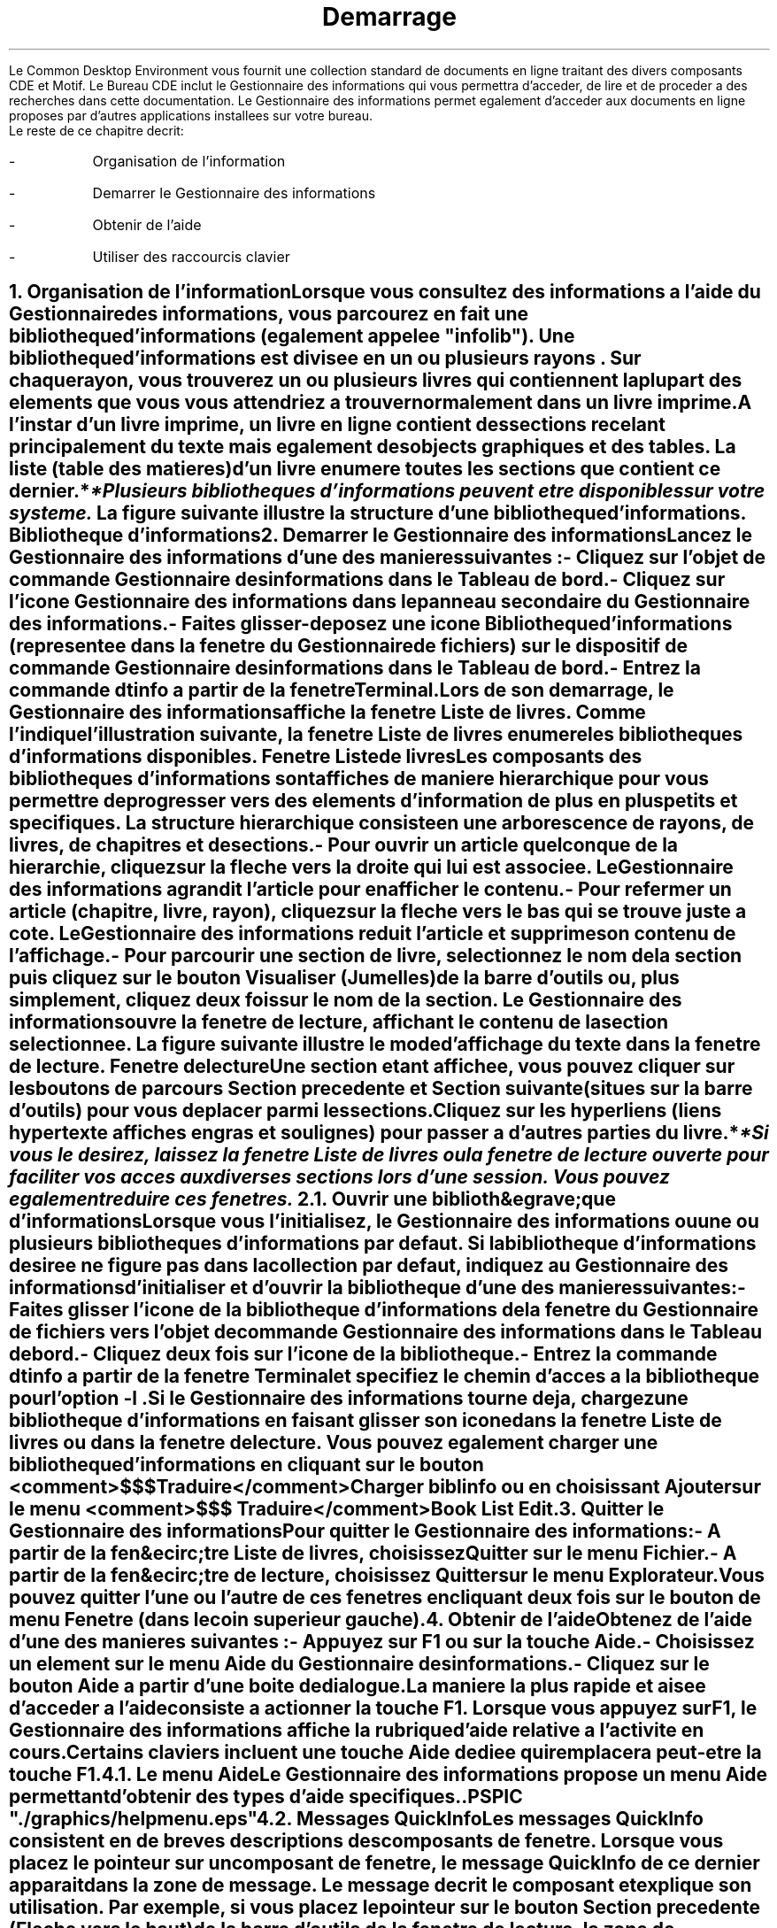 \" <!-- $XConsortium: ch01.sgm /main/2 1996/12/17 15:35:57 rws $ -->
\" <!-- (c) Copyright 1996 Digital Equipment Corporation. -->
\" <!-- (c) Copyright 1996 Hewlett-Packard Company. -->
\" <!-- (c) Copyright 1996 International Business Machines Corp. -->
\" <!-- (c) Copyright 1996 Sun Microsystems, Inc. -->
\" <!-- (c) Copyright 1996 Novell, Inc. -->
\" <!-- (c) Copyright 1996 FUJITSU LIMITED. -->
\" <!-- (c) Copyright 1996 Hitachi. -->
.TL
 D\*'emarrage
.LP
 Le Common Desktop Environment vous fournit une collection standard de
documents en ligne traitant des divers composants CDE et Motif. Le Bureau
CDE inclut le Gestionnaire des informations qui vous permettra d'acc\*'eder,
de lire et de proc\*'eder \*`a des recherches dans cette documentation.
Le Gestionnaire des informations permet \*'egalement d'acc\*'eder
aux documents en ligne propos\*'es par d'autres applications install\*'ees
sur votre bureau.
 Le reste de ce chapitre d\*'ecrit:
.IP -
 Organisation de l'information
.IP -
 D\*'emarrer le Gestionnaire des informations
.IP -
 Obtenir de l'aide
.IP -
 Utiliser des raccourcis clavier
.NH 1 
Organisation de l'information
.XS
biblioth\*`eques d'informations
.XE
.XS
organisation
.XE
.PP
 Lorsque vous consultez des informations \*`a l'aide du Gestionnaire
des informations, vous parcourez en fait une \fB biblioth\*`eque
d'informations\fR  (\*'egalement appel\*'ee "infolib"). Une
biblioth\*`eque d'informations est divis\*'ee en un ou plusieurs \fB 
rayons\fR . Sur chaque rayon, vous trouverez un ou plusieurs \fB 
livres\fR  qui contiennent la plupart des \*'el\*'ements que
vous vous attendriez \*`a trouver normalement dans un livre imprim\*'e.
 A l'instar d'un livre imprim\*'e, un livre en ligne contient des \fB 
sections\fR  rec\*`elant principalement du texte mais \*'egalement
des objects graphiques et des tables. La liste (table des mati\*`eres)
d'un livre \*'enum\*`ere toutes les sections que contient ce dernier.
*
.FS
* 
 Plusieurs biblioth\*`eques d'informations peuvent \*^etre disponibles
sur votre syst\*`eme.
.FE
 
 La figure suivante illustre la structure d'une biblioth\*`eque d'informations.
Biblioth\*`eque d'informations
.PSPIC "./graphics/infolib1.ps"
.NH 1 
D\*'emarrer le Gestionnaire des informations
.XS
Gestionnaire des informations
.XE
.XS
d\*'emarrer
.XE
.PP
 Lancez le Gestionnaire des informations d'une des mani\*`eres suivantes
:
.IP -
 Cliquez sur l'objet de commande Gestionnaire des informations
dans le Tableau de bord.
.PSPIC "./graphics/fpico.eps"
.IP -
 Cliquez sur l'ic\*^one Gestionnaire des informations dans
le panneau secondaire du Gestionnaire des informations.
.PSPIC "./graphics/infosub.eps"
.IP -
 Faites glisser-d\*'eposez une ic\*^one Biblioth\*`eque
d'informations (repr\*'esent\*'ee dans la fen\*^etre du Gestionnaire
de fichiers) sur le dispositif de commande Gestionnaire des informations dans
le Tableau de bord.
.PSPIC "./graphics/ilibico.eps"
.IP -
 Entrez la commande \fC dtinfo\fR  \*`a partir
de la fen\*^etre Terminal.
 Lors de son d\*'emarrage, le Gestionnaire des informations affiche
la fen\*^etre Liste de livres. Comme l'indique l'illustration suivante,
la fen\*^etre Liste de livres \*'enum\*`ere les biblioth\*`eques
d'informations disponibles.
Fen\*^etre Liste de livres
.PSPIC "./graphics/bklist.eps"
 Les composants des biblioth\*`eques d'informations sont affich\*'es
de mani\*`ere hi\*'erarchique pour vous permettre de progresser vers
des \*'el\*'ements d'information de plus en plus petits et sp\*'ecifiques.
La structure hi\*'erarchique consiste en une arborescence de rayons, de
livres, de chapitres et de sections.
.IP -
 Pour ouvrir un article quelconque de la hi\*'erarchie,
cliquez sur la fl\*`eche vers la droite qui lui est associ\*'ee. Le
Gestionnaire des informations agrandit l'article pour en afficher le contenu.
.IP -
 Pour refermer un article (chapitre, livre, rayon), cliquez
sur la fl\*`eche vers le bas qui se trouve juste \*`a c\*^ot\*'e.
Le Gestionnaire des informations r\*'eduit l'article et supprime son contenu
de l'affichage.
.IP -
 Pour parcourir une section de livre, s\*'electionnez le
nom de la section puis cliquez sur le bouton Visualiser (Jumelles) de la barre
d'outils ou, plus simplement, cliquez deux fois sur le nom de la section.
Le Gestionnaire des informations ouvre la fen\*^etre de lecture, affichant
le contenu de la section s\*'electionn\*'ee. La figure suivante illustre
le mode d'affichage du texte dans la fen\*^etre de lecture.
Fen\*^etre de lecture
.PSPIC "./graphics/readwin.eps"
 Une section \*'etant affich\*'ee, vous pouvez cliquer sur les
boutons de parcours Section pr\*'ec\*'edente et Section suivante (situ\*'es
sur la barre d'outils) pour vous d\*'eplacer parmi les sections.
.PSPIC "./graphics/brwsbuts.eps"
 Cliquez sur les hyperliens (liens hypertexte affich\*'es en gras
et soulign\*'es) pour passer \*`a d'autres parties du livre.
*
.FS
* 
 Si vous le d\*'esirez, laissez la fen\*^etre Liste de livres
ou la fen\*^etre de lecture ouverte pour faciliter vos acc\*`es aux
diverses sections lors d'une session. Vous pouvez \*'egalement r\*'eduire
ces fen\*^etres.
.FE
 
.NH 2 
Ouvrir une biblioth&egrave;que d'informations
.XS
Gestionnaire des informations
.XE
.XS
d\*'emarrer
par une biblioth\*`eque d'informations sp\*'ecifique
.XE
.XS
Biblioth\*`eque d'informations
.XE
.XS
ouvrir
.XE
.PP
 Lorsque vous l'initialisez, le Gestionnaire des informations ou une
ou plusieurs biblioth\*`eques d'informations par d\*'efaut. Si la
biblioth\*`eque d'informations d\*'esir\*'ee ne figure pas dans
la collection par d\*'efaut, indiquez au Gestionnaire des informations
d'initialiser et d'ouvrir la biblioth\*`eque d'une des mani\*`eres
suivantes:
.IP -
 Faites glisser l'ic\*^one de la biblioth\*`eque d'informations
de la fen\*^etre du Gestionnaire de fichiers vers l'objet de commande Gestionnaire
des informations dans le Tableau de bord.
.IP -
 Cliquez deux fois sur l'ic\*^one de la biblioth\*`eque.
.IP -
 Entrez la commande \fC dtinfo\fR  \*`a partir
de la fen\*^etre Terminal et sp\*'ecifiez le chemin d'acc\*`es
\*`a la biblioth\*`eque pour l'option \fC -l\fR .
 Si le Gestionnaire des informations tourne d\*'ej\*`a, chargez
une biblioth\*`eque d'informations en faisant glisser son ic\*^one
dans la fen\*^etre Liste de livres ou dans la fen\*^etre de lecture.
Vous pouvez \*'egalement charger une biblioth\*`eque d'informations
en cliquant sur le bouton <comment>$$$ Traduire</comment>Charger biblinfo
ou en choisissant Ajouter sur le menu <comment>$$$ Traduire</comment>Book
List Edit.
.NH 1 
Quitter le Gestionnaire des informations
.XS
Gestionnaire des informations
.XE
.XS
quitter
.XE
.PP
 Pour quitter le Gestionnaire des informations:
.IP -
 A partir de la fen&ecirc;tre Liste de livres, choisissez
Quitter sur le menu Fichier.
.IP -
 A partir de la fen&ecirc;tre de lecture, choisissez Quitter
sur le menu Explorateur.
 Vous pouvez quitter l'une ou l'autre de ces fen\*^etres en cliquant
deux fois sur le bouton de menu Fen\*^etre (dans le coin sup\*'erieur
gauche).
.NH 1 
Obtenir de l'aide
.XS
Gestionnaire
des informations
.XE
.XS
aide
.XE
.XS
aide
.XE
.PP
 Obtenez de l'aide d'une des mani\*`eres suivantes :
.XS
choisir
.XE
.XS
aide
.XE
.IP -
 Appuyez sur F1 ou sur la touche Aide.
.XS
F1, touche
.XE
.XS
Aide, touche
.XE
.IP -
 Choisissez un \*'el\*'ement sur le menu Aide du Gestionnaire
des informations.
.IP -
 Cliquez sur le bouton Aide \*`a partir d'une bo\*^ite
de dialogue.
 La mani\*`ere la plus rapide et ais\*'ee d'acc\*'eder \*`a
l'aide consiste \*`a actionner la touche F1. Lorsque vous appuyez sur
F1, le Gestionnaire des informations affiche la rubrique d'aide relative \*`a
l'activit\*'e en cours.
 Certains claviers incluent une touche Aide d\*'edi\*'ee qui
remplacera peut-\*^etre la touche F1.
.NH 2 
Le menu Aide
.XS
Aide, menu
.XE
.PP
 Le Gestionnaire des informations propose un menu Aide permettant d'obtenir
des types d'aide sp\*'ecifiques.
 .PSPIC "./graphics/helpmenu.eps"
.TS
center,box; 
l l.
 Introduction	Affiche des informations g\*'en\*'erales sur les fonctionnalit\*'es du Gestionnaire des informations.	
 T\*^aches	Propose des consignes d'utilisation du Gestionnaire des informations.
 R\*'ef\*'erence	Affiche de br\*`eves informations sur les composants du Gestionnaire des informations.
 Sur l'\*'el\*'ement	 Transforme le pointeur en point d'interrogation.
	Cliquez le point d'interrogation sur un \*'el\*'ement pour en afficher
la description.
.XS
point d'interrogation, pointeur
.XE
 Utiliser l'aide	Propose des informations sur l'exploitation de l'utilitaire d'aide.
 A propos du Gestionnaire des informations	Affiche des
	informations sur la version et les droits de reproduction du Gestionnaire des informations.
.TE
.NH 2 
Messages QuickInfo
.XS
QuickInfo,
messages
.XE
.PP
.XS
messages
.XE
.XS
QuickInfo
.XE
 Les messages QuickInfo consistent en de br\*`eves descriptions des
composants de fen\*^etre. Lorsque vous placez le pointeur sur un composant
de fen\*^etre, le message QuickInfo de ce dernier appara\*^it dans la
zone de message. Le message d\*'ecrit le composant et explique son utilisation.
Par exemple, si vous placez le pointeur sur le bouton Section pr\*'ec\*'edente
(Fl\*`eche vers le haut) de la barre d'outils de la fen\*^etre de lecture,
la zone de message affiche:
 \fC Allez vers la section du document\fR 
.NH 2 
Utiliser les fen\*^etres d'aide
.XS
fen\*^etres
.XE
.XS
Aide
.XE
.XS
Aide
.XE
.XS
fen\*^etres
.XE
.PP
 Lorsque vous acc\*'edez \*`a l'aide, le Gestionnaire des informations
affiche une fen\*^etre contenant le texte d'aide requis. Pour obtenir des
informations compl\*'ementaires sur une t\*^ache d\*'ecrite, cliquez
sur le bouton <comment>$$$ Traduire</comment>Autres...<?Pub Caret> Pour obtenir
de l'aide sur l'exploitation de l'utilitaire d'aide, cliquez sur le bouton
Aide. Pour refermer une fen\*^etre d'aide, cliquez sur le bouton Fermer.
.NH 1 
Utiliser des raccourcis clavier
.XS
clavier
.XE
.XS
raccourcis
.XE
.PP
 Le rectangle en surbrillance d\*'esigne l'\*'el\*'ement
de fen\*^etre, de menu ou objet de commande qui sera affect\*'e par
votre entr\*'ee. Pour activer un \*'el\*'ement de menu ou un objet
de comande s\*'electionn\*'e (tel qu'un bouton), appuyez sur la barre
d'espacement.
 Vous pr\*'ef\*'ererez probablement appuyer sur F10 pour positionner
le rectangle de surbrillance dans la barre de menu. Ceci vous permettra de
naviguer d'un menu \*`a l'autre \*`a l'aide des touches fl\*'ech\*'ees
ou en appuyant sur la premi\*`ere lettre du nom de menu.
.bp
<?Pub *0000018752>
\" <!-- $XConsortium: ch02.sgm /main/2 1996/12/17 15:36:07 rws $ -->
\" <!-- (c) Copyright 1996 Digital Equipment Corporation. -->
\" <!-- (c) Copyright 1996 Hewlett-Packard Company. -->
\" <!-- (c) Copyright 1996 International Business Machines Corp. -->
\" <!-- (c) Copyright 1996 Sun Microsystems, Inc. -->
\" <!-- (c) Copyright 1996 Novell, Inc. -->
\" <!-- (c) Copyright 1996 FUJITSU LIMITED. -->
\" <!-- (c) Copyright 1996 Hitachi. -->
.TL
 Lire les livres
.LP
 Plusieurs m\*'ethodes permettent de vous d\*'eplacer dans une
biblioth\*`eque d'informations. La mani\*`ere la plus simple de d\*'emarrer
est de consid\*'erer une biblioth\*`eque d'informations comme une
collection de livres en ligne. Les livres en ligne pr\*'esentent des caract\*'eristiques
similaires \*`a celles des livres imprim\*'es traditionnels. Par exemple,
les livres en ligne sont structur\*'es en chapitres et sections et contiennent
des tables des mati\*`eres. Par contre, les livres en ligne proposent
\*'egalement des fonctionnalit\*'es, telles que les liens hypertexte,
que n'offrent pas les livres imprim\*'es traditionnels.
 Ce chapitre d\*'ecrit les principes fondamentaux de la lecture des
livres en ligne et explique comment:
.IP -
 Utiliser les fen\*^etres du Gestionnaire
.IP -
 Lire un livre dans l'ordre des sections
.NH 1 
Utiliser les fen\*^etres du Gestionnaire
des informations
.XS
fen\*^etres
.XE
.XS
utiliser
.XE
.PP
 Lorsque vous l'initialisez, le Gestionnaire des informations affiche
la fen\*^etre Liste de livres qui \*'enum\*`ere les biblioth\*`eques
d'information r\*'esidant sur le syst\*`eme. La fen\*^etre Liste
de livres permet un acc\*`es traditionnel aux informations \*`a consulter
dans le Gestionnaire des informations. A partir de la Liste de livres, ouvrez
des fen\*^etres de lecture affichant le contenu des livres d'une biblioth\*`eque
d'informations. Pour ne jamais vous \*'egarer dans une biblioth\*`eque
d'informations, vous pouvez configurer la Liste de livres de mani\*`ere
\*`a enregistrer un historique de vos d\*'eplacements. L'\*'ecran
Liste de livres permet \*'egalement d'imprimer des sections de livres.
 La figure suivante repr\*'esente la fen\*^etre Liste des livres
du Gestionnaire des informations.
Fen\*^etre Liste des livres
.PSPIC "./graphics/bklist1.eps"
 Cliquez deux fois sur le titre de la section \*`a lire pour indiquer
au Gestionnaire des informations d'ouvrir une fen\*^etre de lecture affichant
le texte de la section s\*'electionn\*'ee. A partir de la fen\*^etre
de lecture, vous pouvez lire du texte et acc\*'eder \*`a toutes les
autres fonctions du Gestionnaire des informations. Plus sp\*'ecifiquement,
il vous est loisible de consulter du texte et des \*'el\*'ements graphiques,
d'imprimer, de proc\*'eder \*`a des recherches, d'utiliser des signets
et des notes, de d\*'efinir des pr\*'ef\*'erences et d'acc\*'eder
\*`a l'aide.
 La ligure suivante repr\*'esente la fen\*^etre de lecture du
Gestionnaire des informations.
Fen\*^etre de lecture
.PSPIC "./graphics/readwin1.eps"
 Bien que la plupart des fonctions des fen\*^etres du Gestionnaire
des informations soient identiques \*`a celles des autres fen\*^etres
de l'environnement CDE, les sections suivantes proposent certains conseils
d'utilisation des fen\*^etres du Gestionnaire des informations:
.IP -
 Configurer la Liste de livres de mani\*`ere
.IP -
 Utiliser plusieurs fen\*^etres
.IP -
 Redimensionner une fen\*^etre de lecture
.IP -
 Dupliquer une fen\*^etre de lecture
.IP -
 Fermer une fen"INFOUG.Rdbooks.mkr.7"amp;ecirc;tre de lecture
.NH 2 
Configurer la Liste de livres de mani\*`ere
\*`a maintenir un historique
.XS
Liste de livres
.XE
.XS
configurer de mani\*`ere \*`a maintenir un historique
.XE
.XS
fen\*^etres
.XE
.XS
configurer
la Liste de livres de mani\*`ere \*`a maintenir un historique
.XE
.PP
 Pour d\*'eterminer rapidement o\*`u vous vous trouvez dans l'arborescence
de la biblioth&egrave;que d'informations, vous pouvez configurer la Liste
des livres de mani\*`ere \*`a maintenir automatiquement un historique
de vos d\*'eplacements.
 Lorsque l'historique automatique est activ\*'e, une ic\*^one
en forme de doigt dans la fen\*^etre Liste des livres pointe vers le titre
de la section que vous lisez actuellement. A mesure que vous vous d\*'eplacez
dans la biblioth&egrave;que d'informations, la Liste des livres s'actualise
automatiquement pour indiquer votre position actuelle.
 Si la section en cours est subordonn\*'ee \*`a une section non
\*'etendue dans la Liste des livres, l'ic\*^one en forme de doigt est
\*Q vide\*U  et pointe vers le titre de la section parent.
 Pour activer/d\*'esactiver l'historique automatique, choisissez
Historique automatique sur le menu Options de la fen\*^etre Liste des livres.
L'historique automatique est activ\*'e si vous remarquez une coche \*`a
c\*^ot\*'e de l'option Historique automatique.
 Veuillez remarquer que l'ic\*^one d'historique appara\*^it uniquement
lorsqu'une fen\*^etre de lecture est ouverte.
.NH 2 
Utiliser plusieurs fen\*^etres
.XS
fen\*^etres
.XE
.XS
ancrer
.XE
.XS
fen\*^etres
.XE
.XS
utiliser plusieurs
.XE
.PP
 Le Gestionnaire des informations vous permet d'utiliser plusieurs fen\*^etres
de lecture \*`a la fois. Vous pouvez par exemple conserver le texte d'une
fen\*^etre tout en lisant les sections d'une autre fen\*^etre. Pour
ce faire, cliquez sur la punaise (plus pr\*'ecis\*'ement une \fI pushpin\fR ) de la barre d'outils de la fen\*^etre de lecture. Le
fait de cliquer sur cette ic\*^one vous permet d'alterner entre les modes
ancr\*'ee et non ancr\*'ee.
 Si une fen\*^etre est \*Q ancr\*'ee\*U , le Gestionnaire
des informations ouvre une autre fen\*^etre de lecture pour la section
suivante \*`a laquelle vous acc\*'edez. Si une fen\*^etre n'est
pas ancr\*'ee, le Gestionnaire des informations remplace le texte de la
fen\*^etre en cours par celui de la nouvelle section.
.XS
pushpin
.XE
 Si une fen\*^etre est \*Q ancr\*'ee\*U , la \fI pushpin\fR  appara\*^it dans le coin sup\*'erieur droit, accompagn\*'ee
d'une coche.
.PSPIC "./graphics/pushpin.eps"
*
.FS
* 
 Vous pouvez \*'egalement ancrer des fen\*^etres R\*'esultats
de la recherche. Si vous ancrez une fen\*^etre R&eacute;sultats de
la recherche, le Gestionnaire des informations ne remplace pas les r\*'esultats
de la premi\*`ere recherche par ceux des recherches suivantes. Au contraire,
les nouveaux r&eacute;sultats de recherche apparaissent dans des fen\*^etres
R\*'esultats de la recherche s\*'epar\*'ees.
.FE
 
 Choisissez Pr\*'ef\*'erences sur le menu Options pour sp\*'ecifier
si toutes les nouvelles fen\*^etres de lecture seront ancr\*'ees ou
non, par d\*'efaut. Pour gagner de l'espace \*`a l'\*'ecran, il
convient probablement de limiter le nombre de fen\*^etres utilis\*'ees
simultan\*'ement.
 Il se r\*'ev\*'elera probablement utile d'ancrer la fen\*^etre
Index si vous pr\*'evoyez de suivre plusieurs liens.
.NH 2 
Redimensionner une fen\*^etre de lecture
.XS
fen\*^etres
.XE
.XS
fen\*^etre de lecture
.XE
.XS
redimensionner
.XE
.XS
fen\*^etre
de lecture
.XE
.XS
redimensionner
.XE
.PP
 Pour modifier la taille d'une fen\*^etre de lecture, utilisez la
souris pour faire glisser et d\*'eplacer les bords de la fen\*^etre,
ou utilisez le bouton Agrandir dans le coin sup\*'erieur droit du cadre
de la fen\*^etre. Les nouvelles dimensions de la fen\*^etre resteront
en<?Pub Caret> vigueur pour le reste de votre session Gestionnaire des informations
ou jusqu'\*`a ce que vous les modifiiez. Lorsque vous redimensionnez une
fen\*^etre de lecture, le texte s'ajuste automatiquement \*`a la nouvelle
taille de fen\*^etre.
 Pour d\*'efinir la taille par d\*'efaut de la fen\*^etre
de lecture, choisissez Pr\*'ef\*'erences d'exploration sur le menu
Options et sp\*'ecifiez la nouvelle taille de G\*'eom\*'etrie
de l'explorateur. Pour obtenir des informations compl\*'ementaires sur
la sp\*'ecification de pr\*'ef\*'erences, consultez la section \" <!--XRef
content: 'Personnaliser le Gestionnaire des informations
Personnaliser le Gestionnaire des informations.
.NH 2 
Dupliquer une fen\*^etre de lecture
.XS
fen\*^etres
.XE
.XS
fen\*^etre de lecture
.XE
.XS
dupliquer
.XE
.XS
fen\*^etre
de lecture
.XE
.XS
dupliquer
.XE
.PP
 Dans certaines circonstances, il sera peut-\*^etre n\*'ecessaire
d'afficher simultan\*'ement deux parties (ou plus) d'une longue section.
Pour ce faire, dupliquez la fen\*^etre de lecture.
 Pour dupliquer une fen\*^etre de lecture, s\*'electionnez Nouvelle
fen\*^etre sur le menu Explorateur. Le Gestionnaire des informations ouvre
une autre fen\*^etre de lecture affichant la m\*^eme section. Dans cette
seconde fen\*^etre, passez \*`a une partie de document diff\*'erente
de celle de la premi\*`ere fen\*^etre.
.NH 2 
Fermer une fen&ecirc;tre de lecture
.XS
fen\*^etre de lecture
.XE
.XS
fermer
.XE
.XS
fen\*^etres
.XE
.XS
fen\*^etre de lecture
.XE
.XS
fermer
.XE
.PP
 Pour ferner une fen\*^etre de lecture, choisissez Fermer sur le menu
Explorateur. La fermeture d'une fen\*^etre de lecture n'entra\*^ine
pas votre sortie du Gestionnaire des informations.
 Pour quitter le Gestionnaire des informations, choisissez Quitter sur
le menu Explorateur.
.NH 1 
Lire un livre dans l'ordre des sections
.XS
naviguer
.XE
.XS
lire dans l'ordre des sections
.XE
.PP
 La structure traditionnelle des livres du Gestionnaire des informations
sugg\*`ere une mani\*`ere bien connue de vous d\*'eplacer dans
une biblioth\*`eque d'informations. Vous pouvez consulter les livres \*`a
l'aide d'utilitaires tels que la Table des mati\*`eres. Vous pouvez \*'egalement
passer d'une section \*`a la suivante dans leur ordre d'insertion.
 Pour parcourir un livre dans l'ordre sugg\*'er\*'e des sections,
cliquez sur les boutons Section pr\*'ec\*'edente et Section suivante
(situ\*'es sur la barre d'outils de la fen&ecirc;tre de lecture) pour
passer, respectivement, aux sections ant\*'erieures ou ult\*'erieures.
.PSPIC "./graphics/brwsbuts.eps"
 La fl\*`eche vers le haut vous fait passer \*`a la section pr\*'ec\*'edente.
Si vous vous trouvez d\*'ej\*`a dans la premi\*`ere section, cette
fl\*`eche n'est pas disponible.
 La fl\*`eche vers le bas vous am\*`ene \*`a la section suivante.
Si vous vous trouvez d\*'ej\*`a dans la derni\*`ere section, cette
fl\*`eche est estomp\*'ee.
 Pour pr\*'evisualiser la section suivante ou pr\*'ec\*'edente,
placez le pointeur sur une des fl\*`eches de parcours Section pr\*'ec\*'edente
ou Section suivante. Ensuite, cliquez tout en maintenant le bouton de la souris.
Le Gestionnaire des informations affiche le titre de la section suivante ou
pr\*'ec\*'edente dans la zone de message. Si vous pr\*'ef\*'erez
ne pas aller \*`a la section indiqu\*'ee, d\*'eplacez le pointeur
de la fl\*`eche avant de rel\*^acher le bouton de la souris.
 D\*`es que vous vous trouvez dans une section, d\*'eplacez-vous
dans celle-ci \*`a l'aide de la barre de d\*'efilement, des touches
Page pr\*'ec. et Page suiv., ou des Fl\*`eches vers le haut et vers
le bas.
.bp
<?Pub *0000017568>
\" <!-- $XConsortium: ch03.sgm /main/2 1996/12/17 15:36:15 rws $ -->
\" <!-- (c) Copyright 1996 Digital Equipment Corporation. -->
\" <!-- (c) Copyright 1996 Hewlett-Packard Company. -->
\" <!-- (c) Copyright 1996 International Business Machines Corp. -->
\" <!-- (c) Copyright 1996 Sun Microsystems, Inc. -->
\" <!-- (c) Copyright 1996 Novell, Inc. -->
\" <!-- (c) Copyright 1996 FUJITSU LIMITED. -->
\" <!-- (c) Copyright 1996 Hitachi. -->
.TL
 Naviguer dans le Gestionnaire des informations
.LP
 Outre la structure de livre traditionnelle, il existe d'autres mani\*`eres
de naviguer dans une biblioth\*`eque d'informations. Vous pouvez, par
exemple, lire les livres d'une biblioth\*`eque en suivant les \fB 
liens\fR  menant \*`a des informations connexes. Vous pouvez aussi
utiliser les fonctionnalit\*'es Historique et Carte pour localiser les
informations d\*'esir\*'ees.
 Ce chapitre offre des informations sur:
.IP -
 Identifier votre position actuelle
.IP -
 Utiliser les points d'mplantation
.IP -
 Suivre les liens
.IP -
 Retracer vos pas
.IP -
 Visualiser les sections pr\*'ec\*'edentes
.IP -
 Naviguer \*`a l'aide de la carte graphique
 Il est \*'egalement possible de rechercher rapidement des informations
sur un \*'el\*'ement sp\*'ecifique. Consultez la section \" <!--Original
XRef content: 'Rechercher des informationsRechercher des informations
pour obtenir des instructions compl\*'ementaires sur le lancement d'une
recherche, la formulation des crit\*`eres de recherche et la d\*'efinition
de l'\*'etendue de la recherche.
.NH 1 
Identifier votre position actuelle
.XS
position
.XE
.XS
actuelle, identifier
.XE
.PP
 Les liens hypertexte vous permettent de vous d\*'eplacer rapidement
et ais\*'ement d'une section \*`a une autre, voire m\*^eme d'un
livre \*`a un autre. Au fil de vos d\*'eplacements dans un livre ou
m\*^eme dans toute une biblioth\*`eque, il est relativement facile
de perdre de vue votre position actuelle. Pour identifier rapidement votre
position actuelle, proc\*'edez de la mani\*`ere suivante:
.IP -
 Points d'implantation. VoirUtiliser les points d'mplantation.
.IP -
 Historique automatique (la Liste de livres). Voir 
Configurer la Liste de livres de mani\*`ere.
.IP -
 Affichage de la section pr\*'ec\*'edente (l'Historique).
Voir Visualiser les sections pr\*'ec\*'edentes.
.IP -
 La carte graphique. Voir Naviguer \*`a l'aide de la carte graphique.
.NH 1 
Utiliser les points d'mplantation
.XS
points d'implantation
.XE
.XS
utiliser
.XE
.PP
 Chaque livre et chaque section de livre est associ\*'ee \*`a
un identificateur unique nomm\*'e \fB point d'implantation\fR .
Le Gestionnaire des informations vous permet d'afficher les points d'implantation
et de les utiliser pour acc\*'eder aux sections qu'ils identifient.
.NH 2 
Afficher les points d'implantation
.XS
Afficher le point d'implantation
.XE
.XS
point d'implantation
.XE
.XS
afficher
.XE
.XS
position
.XE
.XS
afficher le point d'implantation
.XE
.XS
emplacement
.XE
.PP
 Pour afficher le point d'implantation du livre et de la section que
vous visualisez actuellement, choisissez Afficher le point d'implantation
sur le menu Explorateur. Le Gestionnaire des informations affiche le point
d'implantation dans la zone de message au bas de la fen\*^etre.
 Pour retourner \*`a une section par la suite, vous pouvez enregistrer
son point d'implantation puis le sp\*'ecifier \*`a l'aide d'Ouvrir
le point d'implantation.
.NH 2 
Aller aux points d'implantation
.XS
Ouvrir le point d'implantation
.XE
.XS
points d'implantation
.XE
.XS
ouvrir
.XE
.XS
position
.XE
.XS
ouvrir le point d'implantation
.XE
.PP
 Pour retourner \*`a une section dont vous avez pr\*'ec\*'edemment
consult\*'e le point d'implantation \*`a l'aide d'Afficher le point
d'implantation, choisissez Ouvrir le point d'implantation sur le menu Aller.
Le Gestionnaire des informations affiche la bo\*^ite de dialogue suivante
pour vous permettre de sp\*'ecifier le point d'implantation de la section.
Ouvrir le point d'implantation, bo\*^ite
de dialogue
.PSPIC "./graphics/openloca.eps"
 Sp\*'ecifiez le point d'implantation de la section vers laquelle
vous d\*'eplacer.
 Cliquez sur Appliquer pour aller \*`a cette section et laisser la
bo\*^ite de dialogue ouverte; cliquez sur OK pour aller \*`a la section
et refermer la bo\*^ite de dialogue.
.NH 1 
Suivre les liens
.XS
naviguer
.XE
.XS
suivre les liens
.XE
.XS
liens
.XE
.XS
suivre
.XE
.PP
 Dans le Gestionnaire des informations, les liens hypertexte sont repr\*'esent\*'es
par du texte gras, soulign\*'e et color\*'e. Les liens vous permettent
de proc\*'eder \*`a des \*Q sauts\*U  rapides vers
.IP -
 D'autres parties de la section en cours
.IP -
 D'autres sections du m\*^eme livre
.IP -
 D'autres livres de la biblioth\*`eque d'informations
 Pour suivre un lien dans la fen\*^etre de lecture, positionnez le
pointeur sur le texte du lien et cliquez. Pour suivre un lien dans une fen\*^etre
de liste (telle que celle de l'Historique des sections), positionnez le pointeur
sur le lien et cliquez deux fois.
 Lorsque vous suivez un lien \*`a partir d'une fen\*^etre de lecture
non ancr\*'ee, le Gestionnaire des informations remplace la section en
cours par la nouvelle. Si la fen\*^etre de lecture est ancr\*'ee, le
Gestionnaire des informations ouvre une nouvelle fen\*^etre de lecture
pour afficher la nouvelle section.
.NH 2 
Pr\*'evisualiser les destinations des
liens
.XS
liens
.XE
.XS
pr\*'evisualiser les
destinations
.XE
.XS
naviguer
.XE
.XS
pr\*'evisualiser les destinations des liens
.XE
.PP
 A partir de la fen\*^etre de lecture, vous pouvez pr\*'evisualiser
la destination d'un lien avant de d\*'ecider de le suivre. Pour afficher
le titre de la section cible:
.IP \(rh
 Positionnez le pointeur sur le lien.
.IP \(rh
 Appuyez sur le bouton gauche de la souris et maintenez-le
enfonc\*'e. Le Gestionnaire des informations affiche la destination du
lien dans la zone de message du bas de la fen\*^etre.
.IP \(rh
 Pour suivre le lien, rel\*^achez le bouton de la souris.
Si vous d\*'ecidez de ne pas suivre le lien, \*'eloignez le pointeur
du lien avant de rel\*^acher le bouton de la souris.
.NH 1 
Retracer vos pas
.XS
naviguer
.XE
.XS
retracer vos pas
.XE
.PP
 Dans certains cas, vous souhaiterez probablement repasser \*`a une
section consult\*'ee pr\*'ealablement au cours de votre session d'exploration.
Pour revoir des sections ant\*'erieures, choisissez une des m\*'ethodes
suivantes:
.IP -
 La liste Historique des sections. Voir 
Utiliser la liste Historique des sections.
.IP -
 Fl\*`eches de l'Historique. Voir 
Utiliser les fl\*`eches de l'Historique.
.NH 2 
Utiliser la liste Historique des sections
.XS
naviguer
.XE
.XS
\*`a l'aide de la liste Historique
des sections
.XE
.XS
retracer vos pas
.XE
.XS
\*`a l'aide de la liste Historique des sections
.XE
.XS
Historique des sections, liste
.XE
.PP
 Le Gestionnaire des informations affiche l'enregistrement chronologique
de tous vos d\*'eplacements dans les sections visit\*'ees au cours
de la session d'exploration actuelle. Pour v\*'erifier rapidement les
sections d\*'ej\*`a lues, ouvrez la liste Historique des sections,
repr\*'esent\*'ee par la figure suivante.
Liste Historique des sections
.PSPIC "./graphics/histlist.eps"
 La liste Historique des sections inclut chaque section visit\*'ee,
de la plus r\*'ecente \*`a la plus ancienne. Si vous avez consult\*'e
une section plusieurs fois par session, le Gestionnaire des informations ne
la liste qu'une fois.
 Pour utiliser la liste Historique des sections:
.IP \(rh
 Choisissez Historique sur le menu Aller de la fen\*^etre
de lecture. Le Gestionnaire des informations affiche la liste Historique des
sections.
.IP \(rh
 Pour passer \*`a une section de la liste, cliquez deux
fois sur son titre ou affichez ce titre en surbrillance, puis cliquez sur
Afficher. Si la fen\*^etre de lecture n'est pas ancr\*'ee, le Gestionnaire
des informations remplace la section en cours par la nouvelle. Si la fen&ecirc;tre
de lecture est ancr\*'ee, le Gestionnaire des informations ouvre une autre
fen\*^etre de lecture pour afficher la nouvelle section.
 Pour refermer la liste Historique des sections sans passer \*`a
une section pr\*'ealablement visualis\*'ee, cliquez sur Fermer.
.NH 2 
Utiliser les fl\*`eches de l'Historique
.XS
fl\*`eches
.XE
.XS
historique
.XE
.XS
historique, fl\*`eches
.XE
.XS
naviguer
.XE
.XS
avec les fl\*`eches de l'Historique
.XE
.XS
retracer vos pas
.XE
.XS
avec
les fl\*`eches de l'Historique
.XE
.PP
 Vous souhaiterez probablement vous d\*'eplacer vers l'arri\*`ere
ou vers l'avant parmi la s\*'erie de sections pr\*'ealablement consult\*'ees.
Utilisez les fl\*`eches de l'Historique de la fen\*^etre de lecture
pour vous d\*'eplacer parmi les sections d\*'ej\*`a lues, dans
l'ordre de lecture initial. Les fl\*`eches de l'Historique apparaissent
au d\*'ebut de la barre d'outils de la fen\*^etre de lecture, \*`a
gauche des fl\*`eches de parcours normales.
.PSPIC "./graphics/hsarrows.eps"
*
.FS
* 
 Vous pouvez ex\*'ecuter les m\*^emes fonctions en choisissant
les options <comment>nouveau terme</comment>En arri\*`ere et <comment>
nouveau terme</comment>En avant du menu <comment>nouveau terme</comment>Aller.
.FE
 
 Si vous avez consult\*'e plusieurs fois la m\*^eme section au
cours de votre session d'exploration, les fl\*`eches de l'Historique en
feront de m\*^eme.
 La fl\*`eche vers la gauche de l'Historique vous d\*'eplace
en arri\*`ere dans la liste des sections (vers le d\*'ebut); la fl\*`eche
vers la droite vous d\*'eplace vers l'avant (vers la fin de la liste).
 Si vous vous trouvez au d\*'ebut de la liste des sections, les fl\*`eches
vers la gauche ou vers la droite de l'Historique ne sont plus disponibles,
indiquant que vous ne pouvez aller plus dans cette direction.
.NH 1 
Visualiser les sections pr\*'ec\*'edentes
.XS
naviguer
.XE
.XS
avec le bouton de titre de section
.XE
.XS
retracer vos pas
.XE
.XS
avec
le bouton de titre de section
.XE
.XS
section
.XE
.XS
visualiser la pr\*'ec\*'edente
.XE
.XS
sections pr\*'ec\*'edentes
.XE
.XS
visualiser
.XE
.XS
titre de
section, bouton
.XE
.PP
 Il se peut que vous souhaitiez obtenir des informations d'ordre plus
g\*'en\*'eral que celles de la section en cours, ou une meilleure
perspective du niveau des informations \*`a consulter. En d'autres termes,
imaginons que vous souhaitez visualiser la liste des sections pr\*'ec\*'edant
la section en cours dans la structure du livre.
 Pour afficher la liste des sections pr\*'ec\*'edentes, cliquez
sur le bouton de titre de section, juste en dessous de la zone d'affichage.
.PSPIC "./graphics/sectitle.eps"
 Le Gestionnaire des informations affiche la liste des titres de section.
 Vous pouvez remonter dans cette liste jusqu'au nom de la biblioth\*`eque
contenant le livre de la section.
*
.FS
* 
 Les deux \*'el\*'ements sup\*'erieurs de la liste repr\*'esentent
le rayon et la biblioth\*`eque d'informations. N'identifiant ni l'un<?Pub Caret> ni
l'autre une section sp\*'ecifique, ils ne peuvent \*^etre s\*'electionn\*'es.
.FE
 
 Pour passer \*`a une section quelconque de la liste, cliquez sur
son titre. Si la fen\*^etre de lecture n'est pas ancr\*'ee, le Gestionnaire
des informations remplace la section en cours par la nouvelle. Si la fen&ecirc;tre
de lecture est ancr\*'ee, le Gestionnaire des informations ouvre une autre
fen\*^etre de lecture pour afficher la nouvelle section.
 Pour refermer la liste des sections sans passer \*`a une autre section,
cliquez une nouvelle fois sur le bouton de titre de section.
.NH 1 
Naviguer \*`a l'aide de la carte graphique
.XS
carte
.XE
.XS
naviguer avec
.XE
.XS
graphique, carte
.XE
.XS
naviguer
.XE
.XS
\*`a l'aide de la carte graphique
.XE
.PP
 Pour vous orienter dans la structure d'un livre, vous pouvez afficher
une carte graphique de ses sections. La carte constitue une sorte d' \fI arborescence\fR  graphique qui affiche les titres des sections du livre.
La carte facilite la compr\*'ehension de la structure d'ensemble du livre.
Carte graphique
.PSPIC "./graphics/graphmap.eps"
.NH 2 
Ouvrir la carte
.XS
carte
graphique
.XE
.XS
ouvrir
.XE
.PP
 Pour afficher la carte, cliquez sur le bouton Carte graphique de la
barre d'outils de la fen\*^etre de lecture ou choisissez Carte graphique
\*`a partir du menu Fen\*^etres.
.PSPIC "./graphics/gmap.eps"
 Le Gestionnaire des informations ouvre la carte graphique, affichant
le titre de la section en cours et les titres des autres sections du livre.
.NH 2 
Faire un panoramique au travers de la carte
.XS
carte graphique
.XE
.XS
faire un panoramique
.XE
.PP
 Pour afficher les titres de section actuellement invisibles, proc\*'edez
\*`a un panoramique au travers de la carte. Cette fonctionnalit\*'e
est tr\*`es utile: les cartes sont g\*'en\*'eralement trop grandes
pour \*^etre compl\*`etement affich\*'ees.
 La carte graphique contient une \fB case de panoramique\fR 
dans son coin sup\*'erieur gauche, dans laquelle s\*'electionner la
partie de la carte \*`a afficher.
 Pour r\*'ealiser un panoramique au travers d'une carte:
.IP \(rh
 Positionnez le pointeur sur la zone de panoramique de la carte
des sections locales.
.IP \(rh
 Appuyez sur le bouton gauche de la souris et maintenez-le
enfonc\*'e.
.IP \(rh
 Faites glisser la souris de mani\*`ere de mani\*`ere
\*`a afficher la partie de la carte \*`a consulter. Par exemple, d\*'eplacez
la zone de panoramique vers la droite pour afficher les titres dissimul\*'es
par le bord droit de la carte.
*
.FS
* 
 Si vous pr\*'ef\*'erez, vous pouvez ajuster la taille de toute
la carte graphique en redimensionnant la fen\*^etre.
.FE
 
.NH 2 
Aller \*`a une section de la carte
.XS
carte graphique
.XE
.XS
aller \*`a une section
.XE
.PP
 Pour afficher une section repr\*'esent\*'ee sur la carte graphique,
cliquez sur le titre de cette section. Si la fen\*^etre de lecture n'est
pas ancr\*'ee, le Gestionnaire des informations remplace la section en
cours par la nouvelle. Si la fen&ecirc;tre de lecture est ancr\*'ee,
le Gestionnaire des informations ouvre une autre fen\*^etre de lecture
pour afficher la nouvelle section.
.NH 2 
Mettre la carte graphique \*`a jour
.XS
carte
.XE
.XS
mettre \*`a jour
.XE
.PP
 Pour actualiser la carte graphique de mani\*`ere \*`a afficher
votre emplacement actuel dans un livre, cliquez sur le bouton Mise \*`a
jour automatique afin de refl\*'eter votre position chaque fois que vous
vous d\*'eplacez au sein d'un livre, choisissez Pr\*'ef\*'erences
de carte sur le menu Options, puis activez Mise \*`a jour automatique.
.bp
<?Pub *0000023538>
\" <!-- $XConsortium: ch04.sgm /main/2 1996/12/17 15:36:24 rws $ -->
\" <!-- (c) Copyright 1996 Digital Equipment Corporation. -->
\" <!-- (c) Copyright 1996 Hewlett-Packard Company. -->
\" <!-- (c) Copyright 1996 International Business Machines Corp. -->
\" <!-- (c) Copyright 1996 Sun Microsystems, Inc. -->
\" <!-- (c) Copyright 1996 Novell, Inc. -->
\" <!-- (c) Copyright 1996 FUJITSU LIMITED. -->
\" <!-- (c) Copyright 1996 Hitachi. -->
.TL
 Rechercher des informations
.LP
 Lorsque vous avez besoin d'informations sp\*'ecifiques, proc\*'eder
\*`a une r\*'eelle recherche est nettement plus efficace que simplement
explorer. Le Gestionnaire des informations propose une panoplie compl\*`ete
de fonctionnalit\*'es de recherche vous permettant de:
.IP -
 Proc\*'eder \*`a des recherches rapides \*`a l'aide
de simples crit\*`eres de recherche. Voir Rechercher rapidement.
.IP -
 Effectuer des recherches d\*'etaill\*'ees gr\*^ace
\*`a l'Editeur de requ\*^etes. Voir D\*'efinir des recherches d\*'etaill\*'ees.
.IP -
 D\*'efinir l'\*'etendue des recherches de mani\*`ere
\*`a couvrir une seule section, ou des livres et types d'informations
sp\*'ecifiques. Voir D\*'efinir l'\*'etendue des recherches.
.IP -
 Afficher les r\*'esultats de la recherche et lire les
sections contenant des r\*'esultats correspondants. Voir 
Consulter les r\*'esultats de la recherche.
*
.FS
* 
 Pour r\*'eduire la taille de la base de donn\*'ees de recherche,
le Gestionnaire des informations n'effectue pas de recherches sur de nombreux
mots courants tels que: I et R, I mais R, I ou R, I le R, I etc. R
.FE
 
.NH 1 
Rechercher rapidement
.XS
rechercher
.XE
.XS
m\*'ethode rapide
.XE
.XS
recherche rapide
.XE
.PP
 Pour proc\*'eder \*`a une recherche rapide sur un simple mot
ou une phrase, utilisez le champ de recherche rapide au bas de la fen\*^etre
de lecture. Entrez le texte recherch\*'e manuellement ou en affichant
en surbrillance une cha\*^ine de texte existante puis en choisissant l'option
S\*'election sur le menu Rechercher.
Champ de recherche rapide
.PSPIC "./graphics/searchin.eps"
.NH 2 
Lancer une recherche rapide
.XS
recherche rapide
.XE
.XS
lancer
.XE
.XS
lancer
.XE
.XS
recherche rapide
.XE
.PP
 Pour initialiser une recherche \*`a partir du champ de recherche
rapide:
.IP \(rh
 Placez le pointeur dans le champ de recherche rapide et, si
n\*'ecessaire, supprimez le texte existant.
.IP \(rh
 Tapez le texte \*`a rechercher.
 Lorsque vous placez le pointeur dans le champ de recherche rapide, le
bouton Etendue de recherche, \*`a gauche du champ, identifie l'\*'etendue
\*`a utiliser pour la recherche. Si l'\*'etendue indiqu\*'ee est
celle que vous souhaitez utiliser, omettez les \*'etapes 3 et 4. Pour
obtenir des informations sur les \*'etendues de recherches, consultez
la section D\*'efinir l'\*'etendue des recherches.
.IP \(rh
 Cliquez sur le bouton Etendue de recherche. Le Gestionnaire
des informations affiche la liste des \*'etendues de recherche disponibles.
Liste des \*'etendues de recherche
.PSPIC "./graphics/scoplist.eps"
.IP \(rh
 Cliquez sur l'\*'etendue sur laquelle effectuer la recherche.
.IP \(rh
 Appuyez sur la touche Retour pour lancer la recherche.
 Le Gestionnaire des informations affiche les valeurs concordantes dans
la fen\*^etre R\*'esultats de la recherche. Pour passer \*`a une
section contenant une cha\*^ine concordante, cliquez deux fois sur le titre
de la section dans la fen\*^etre R\*'esultats de la recherche.
 Pour cr\*'eer des crit\*`eres de recherche plus d\*'etaill\*'es,
utilisez l'Editeur de requ\*^etes.
.NH 2 
Rechercher la s\*'election
.XS
recherche rapide
.XE
.XS
s\*'election
.XE
.XS
S\*'election, rechercher
.XE
.PP
 Pour proc\*'eder \*`a une recherche rapide en utilisant le texte
en surbrillance:
.IP \(rh
 Affichez en surbrillance le texte qui fera l'objet de la recherche.
(Placez le pointeur au d\*'ebut du texte. Maintenez le bouton 1 de la
souris enfonc\*'e et faites glisser le rectangle de s\*'election jusqu'\*`a
la fin du texte.)
*
.FS
* 
 Le texte en surbrillance ne doit pas se trouver dans la fen\*^etre
de lecture. Il peut se trouver dans une fen\*^etre quelconque de votre
syst\*`eme.
.FE
 
.IP \(rh
 Choisissez S&eacute;lection sur le menu Rechercher de
la fen\*^etre de lecture.
 Le Gestionnaire des informations affiche le texte affich\*'e en
surbrillance dans le champ de recherche rapide et lance la recherche.
.NH 1 
D\*'efinir des recherches d\*'etaill\*'ees
.XS
rechercher
.XE
.XS
m\*'ethode d\*'etaill\*'ee
.XE
.PP
 Les recherches d\*'etaill\*'ees vous permettent de produire
des concordances plus pr\*'ecises dans vos r\*'esultats de recherche.
Pour d\*'efinir une requ\*^ete d\*'etaill\*'ee, utilisez l'Editeur
de requ\*^etes et proc\*'edez aux op\*'erations suivantes:
.IP -
 Entrer une requ\*^ete d\*'etaill\*'ee. Voir 
role="JumpText" Entrer une requ\*^ete de recherche d\*'etaill\*'ee.
.IP -
 Sp\*'ecifier le pr\*'efixe de requ\*^ete. Voir 
role="JumpText" Sp\*'ecifier le pr\*'efixe de la requ\*^ete.
.IP -
 D\*'efinir des relations dans la requ\*^ete. Voir 
role="JumpText" D\*'efinir des relations dans la requ\*^ete.
 Vous pouvez \*'egalement d\*'efinir l'\*'etendue de la recherche
\*`a partir de l'Editeur de requ\*^etes. Pour des informations compl\*'ementaires,
consultez la section D\*'efinir l'\*'etendue des recherches.
.NH 2 
Entrer une requ\*^ete de recherche d\*'etaill\*'ee
.XS
rechercher
.XE
.XS
entrer des requ\*^etes
.XE
.PP
 Pour entrer une requ\*^ete de recherche d\*'etaill\*'ee:
.IP \(rh
 Ouvrez l'Editeur de requ\*^etes en choisissant Editeur
de requ&ecirc;tes sur le menu Rechercher dans une fen\*^etre de lecture.
Le Gestionnaire des informations affiche la fen\*^etre Editeur de requ&ecirc;tes.
Fen\*^etre de l'Editeur de requ&ecirc;tes
.PSPIC "./graphics/qeditwin.eps"
.IP \(rh
 Cliquez sur le bouton Pr\*'efixe. L'Editeur de requ&ecirc;tes
affiche la liste des pr\*'efixes. Cliquez sur le pr\*'efixe \*`a
utiliser pour la requ\*^ete: Contient, Ne contient pas, Commence par,
ou Ne commence pas par.
.IP \(rh
 Tapez le premier terme de la recherche dans le champ de saisie
\*`a droite du bouton Pr\*'efixe.
.IP \(rh
 Pour inclure un autre terme dans la recherche, cliquez sur
le bouton de connexion \*`a droite du champ de saisie. L'Editeur de requ&ecirc;tes
affiche la liste des connexions. S\*'electionnez la connexion \*`a
utiliser pour la requ\*^ete: Ou ou Et. R\*'ep\*'etez les \*'etapes
2 \*`a 4 jusqu'\*`a la fin de la requ\*^ete.
.IP \(rh
 Appuyez sur la touche Retour ou cliquez sur le bouton Rechercher
pour lancer la recherche. Le Gestionnaire des informations affiche les valeurs
correspondantes identifi\*'ees dans la fen\*^etre R\*'esultats
de la recherche. La figure Fen\*^etre R\*'esultats de la recherche
repr\*'esente une fen\*^etre R\*'esultats de la recherche.
 A mesure que vous cr\*'eez votre requ\*^ete, l'Editeur de requ\*^etes
affiche la requ\*^ete telle qu'elle est d\*'efinie dans la zone d'affichage
Requ\*^ete au bas de la fen\*^etre. La d\*'efinition de la requ\*^ete
explique comment entrer la requ\*^ete \*`a partir d'un champ de recherche
rapide.
.NH 2 
Sp\*'ecifier le pr\*'efixe de la requ\*^ete
.XS
requ\*^ete
.XE
.XS
sp\*'ecifier le pr\*'efixe
.XE
.XS
pr\*'efixe
.XE
.XS
pour requ\*^etes
.XE
.PP
 Pour commencer la sp\*'ecification d'une requ\*^ete, utilisez
le bouton Pr\*'efixe pour indiquer si votre recherche \fI Contient\fR , \fI Ne contient pas\fR , \fI Commence par\fR  ou \fI Ne commence pas par\fR  le texte que vous
tapez dans le champ d'entr\*'ee de recherche. Pour ce faire:
.IP \(rh
 Cliquez sur le bouton Pr\*'efixe. L'Editeur de requ&ecirc;tes
affiche la liste des pr\*'efixes.
.IP \(rh
 Cliquez sur le pr\*'efixe \*`a utiliser pour votre
requ\*^ete:
.IP "Contient"
 Localise les sections contenant le texte \*`a rechercher.
.IP "Ne contient pas"
 Localise des sections ne contenant pas le texte \*`a rechercher.
.IP "Commence par"
 Localise les sections contenant des mots commen\*,cant par le texte
\*`a rechercher.
.IP "Ne commence pas par"
 Localise les sections ne contenant pas les mots commen\*,cant par
le texte \*`a rechercher.
 D\*`es que vous s\*'electionnez le pr\*'efixe, l'Editeur
de requ\*^etes l'affiche sur le bouton Pr\*'efixe. Entrez ensuite le
reste de votre requ\*^ete.
.NH 2 
D\*'efinir des relations dans la requ\*^ete
.XS
requ\*^ete
.XE
.XS
d\*'efinir des relations
.XE
.XS
relations
.XE
.XS
d\*'efinir,
dans une requ\*^ete
.XE
.PP
 L'Editeur de requ&ecirc;tes vous permet d'inclure plusieurs mots
ou phrases dans une recherche. Pour sp\*'ecifier une relation entre les
diverses parties d'une requ\*^ete, utilisez le bouton de connexion (\*`a
droite du champ de saisie) pour afficher la liste Connexions. A partir de
la liste Connexions, s\*'electionnez la relation d\*'esir\*'ee.
Vous pouvez sp\*'ecifier que la partie actuelle ET la partie suivante
de la requ\*^ete doivent se r\*'ev\*'eler vraies, ou qu'une seule
partie doit se produire. En d'autres termes, une relation d\*'efinit les
crit\*`eres d'obtention d'une concordance valide.
 Pour d\*'efinir une relation:
.IP \(rh
 Sp\*'ecifiez le pr\*'efixe et le texte de recherche
de la premi\*`ere partie de la requ\*^ete.
.IP \(rh
 Cliquez sur le bouton de connexion. L'Editeur de requ&ecirc;tes
affiche la liste Connexions.
.IP \(rh
 Cliquez sur l'op\*'erateur logique destin\*'e \*`a
la relation que vous souhaitez d\*'efinir:
.IP "Ou"
 Localise les sections contenant une cha\*^ine correspondant \*`a
la partie actuelle de la requ\*^ete OU \*`a la partie suivante de la
requ\*^ete, ou aux deux.
.IP "Et"
 Localise les sections contenant une cha\*^ine correspondant \*`a
la partie actuelle de la requ\*^ete ET \*`a la partie suivante de la
requ\*^ete.
 D\*`es que vous en s\*'electionnez une, l'Editeur de requ\*^etes
affiche la connexion choisie (l'op\*'erateur logique) sur le bouton de
connexion et entame la ligne suivante de la requ\*^ete.
.NH 1 
D\*'efinir l'\*'etendue des recherches
.XS
rechercher
.XE
.XS
d\*'efinir l'\*'etendue
.XE
.XS
\*'etendue
.XE
.XS
d\*'efinir
.XE
.PP
 Les \*'etendues vous permettent de limiter l'envergure de vos recheches.
Elle r\*'eduisent la taille des listes de r\*'esultats de recherche
en les limitant \*`a des concordances plus significatives. De mani\*`ere
plus pr\*'ecise, vous pouvez utiliser des \fB \*'etendues de
recherche\fR  pour limiter les livres et types de donn\*'ees (des
tables, par exemple) qui seront incluses dans une recherche.
 Le Gestionnaire des informations propose des \*'etendues permettant
de rechercher parmi la section en cours, toute la biblioth\*`eque d'informations
ou un rayon sp\*'ecifique. Ces \*'etendues de recherche pr\*'e-d\*'efinies
incluent tous les types de donn\*'ees, y compris les titres, le corps
du texte, les index, les tables et les graphiques. Vous pouvez d\*'efinir
des \*'etendues de recherche personnalis\*'ees afin de sp\*'ecifier
les livres et les types de donn\*'ees que vous incluez d'habitude dans
vos recherches.
 Le reste de cette section propose des informations sur:
.IP -
 S\*'electionner une \*'etendue de
.IP -
 Cr\*'eer des \*'etendues de recherche
.IP -
 Modifier les \*'etendues de recherche
.IP -
 Copier des \*'etendues de recherche
.IP -
 Supprimer des \*'etendues de recherche
.NH 2 
S\*'electionner une \*'etendue de
recherche
.XS
rechercher
.XE
.XS
s\*'electionner
des \*'etendues
.XE
.XS
\*'etendue
.XE
.XS
s\*'electionner
.XE
.PP
 Lorsque vous d\*'emarrez une recherche, le logiciel utilise par
d\*'efaut la derni\*`ere \*'etendue sp\*'ecifi\*'ee pour
cette zone de recherche. La fen\*^etre de lecture et l'Editeur de requ\*^etes
maintiennent leurs propres \*'etendues de recherche par d\*'efaut.
 Par exemple, lorsque vous lancez une recherche \*`a partir de la
fen\*^etre de lecture, le Gestionnaire des informations utilise la derni\*`ere
\*'etendue de la recherche utilis\*'ee. Si vous n'avez pas encore
effectu\*'e de recherche au cours de cette session d'exploration, le Gestionnaire
des informations utilise la section en cours comme \*'etendue des recherches
lanc\*'ees \*`a partir de la fen\*^etre de lecture. Il utilise
Toutes les biblioth\*`eques comme \*'etendue par d\*'efaut pour
les recherches \*'emanant de l'Editeur de requ\*^etes.
 Vous pouvez s\*'electionner une autre \*'etendue de recherche
\*`a l'aide du bouton Etendue de recherche au bas de la fen\*^etre
de lecture. Ou alors, utilisez le bouton Nom d'\*'etendue dans l'Editeur
de requ\*^etes.
.NH 3 
S\*'electionner une \*'etendue \*`a
partir de la fen\*^etre de lecture
.PP
 Utilisez le bouton Etendue de recherche pour identifier les livres \*`a
inclure dans les recherches d\*'emarr\*'ees \*`a partir du champ
de recherche rapide. Pour utiliser une \*'etendue de recherche autre que
celle qui est affich\*'ee:
.IP \(rh
 Cliquez sur le bouton Etendue de recherche \*`a gauche
du champ de recherche rapide. Le Gestionnaire des informations affiche la
liste des \*'etendues de recherche. Cette liste regroupe les \*'etendues
pr\*'e-d\*'efinies ainsi que toute \*'etendue cr\*'e\*'ee
et enregistr\*'ee \*`a l'aide de l'Editeur d'\*'etendues.
.IP \(rh
 S\*'electionnez l'\*'etendue de recherche \*`a
utiliser. Le Gestionnaire des informations remplace le nom d'\*'etendue
pr\*'ec\*'edent par le nouveau nom d'\*'etendue sur le bouton
Etendue de recherche. La nouvelle \*'etendue reste en vigueur pour le
reste de la session o\*`u jusqu'\*`a ce que vous la modifiiez.
.NH 3 
S\*'electionner une \*'etendue \*`a
partir de l'Editeur de requ\*^etes
.PP
 Vous pouvez utiliser le bouton Nom d'\*'etendue pour identifier
les livres auxquels \*'etendre les recherches lanc\*'ees \*`a
l'aide de l'Editeur de requ\*^etes. Pour utiliser une \*'etendue de
recherche diff\*'erente de l'\*'etendue sugg\*'er\*'ee:
.IP \(rh
 Cliquez sur le bouton Nom d'&eacute;tendue. Le syst\*`eme
affiche la liste des noms des \*'etendues de recherche disponibles. Cette
liste contient \*`a la fois les \*'etendues pr\*'e-d\*'efinies
et cr\*'e\*'ees par l'utilisateur.
.IP \(rh
 A partir de la liste des noms d'\*'etendue, s\*'electionnez
l'\*'etendue \*`a utiliser.
.NH 2 
Cr\*'eer des \*'etendues de recherche
.XS
rechercher
.XE
.XS
cr\*'eer des \*'etendues
.XE
.XS
\*'etendue
.XE
.XS
cr\*'eer
.XE
.PP
 Si vous explorez fr\*'equemment une partie de la biblioth\*`eque
d'informations \*`a la recherche d'informations sp\*'ecifiques, il
sera peut-\*^etre utile de cr\*'eer et d'enregistrer une \*'etendue
de recherche personnalis\*'ee. Cr\*'eez ou modifiez vos \*'etendues
de recherche \*`a l'aide de l'Editeur d'\*'etendues.
.XS
Editeur d'\*'etendues
.XE
.NH 3 
Ouvrir l'Editeur d'\*'etendues de recherche
.XS
rechercher
.XE
.XS
Editeur d'\*'etendues
.XE
.XS
Editeur d'\*'etendues
.XE
.XS
ouvrir
.XE
.XS
\*'etendue
.XE
.XS
ouvrir l'Editeur
.XE
.PP
 Pour ouvrir l'Editeur d'\*'etendues \*`a partir de l'Editeur
de requ\*^etes, cliquez sur le bouton Editeur d'\*'etendues au bas
de la fen\*^etre Editeur de requ&ecirc;tes.
 Pour ouvrir l'Editeur d'\*'etendues \*`a partir de la fen\*^etre
de lecture, cliquez sur le bouton Editeur d'\*'etendues dans le coin inf\*'erieur
droit de la fen\*^etre ou choisissez Editeur d'\*'etendues sur le menu
Rechercher.
 Le Gestionnaire des informations affiche l'Editeur d'\*'etendues,
comme le montre la figure suivante.
Fen\*^etre de l'Editeur d'\*'etendues
.PSPIC "./graphics/scopedit.eps"
.NH 3 
Cr\*'eer une nouvelle \*'etendue
de recherche
.XS
Editeur d'\*'etendues
.XE
.XS
cr\*'eer une \*'etendue
.XE
.XS
\*'etendue
.XE
.XS
cr\*'eer
.XE
.PP
 Le c\*^ot\*'e gauche de la fen\*^etre de l'Editeur d'\*'etendues
contient la liste des livres de la biblioth\*`eque d'informations. Pour
\*'etendre ou r\*'eduire cette liste, cliquez sur la fl\*`eche
vers la droite ou vers la gauche qui pr\*'ec\*`ede chaque titre de
livre.
 Le c\*^ot\*'e droit de la fen\*^etre de l'Editeur d'\*'etendues
contient la liste des composants de livre que vous pouvez inclure dans l'\*'etendue.
Par d\*'efaut, le Gestionnaire des informations \*'etend votre recherche
\*`a tous les composants.
 Pour cr\*'eer une nouvelle \*'etendue de recherche:
.IP \(rh
 Cliquez sur le bouton Nouveau.
.IP \(rh
 Cliquez sur les noms des livres et composants \*`a inclure
dans l'\*'etendue.
.IP \(rh
 Cliquez sur le bouton Enregistrer. Le Gestionnaire des informations
ouvre la fen\*^etre Enregistrer l'\*'etendue repr\*'esent\*'ee
par la figure suivante.
Fen\*^etre Enregistrer l'\*'etendue
.PSPIC "./graphics/savescop.eps"
.IP \(rh
 Tapez le nom de la nouvelle \*'etendue dans le champ de
saisie et cliquez sur OK. Le Gestionnaire des informations affiche le nom
de la nouvelle \*'etendue dans la fen\*^etre de l'Editeur d'&eacute;tendues.
 Pour utiliser la nouvelle \*'etendue dans une requ\*^ete, acc\*'edez-y
comme \*`a toute autre \*'etendue pr\*'e-d\*'efinie.
.NH 3 
Modifier les \*'etendues de recherche
.XS
Editeur d'\*'etendues
.XE
.XS
modifier l'\*'etendue
.XE
.XS
\*'etendue
.XE
.XS
modifier
.XE
.PP
 Pour modifier une \*'etendue existante:
.IP \(rh
 Cliquez sur le bouton Nom d'&eacute;tendue dans la fen\*^etre
de l'Editeur d'&eacute;tendues. Le Gestionnaire des informations affiche
la liste des \*'etendues.
.IP \(rh
 S\*'electionnez l'\*'etendue \*`a modifier. Le
nom de l'\*'etendue s\*'electionn\*'ee appara\*^it sur le bouton
Nom d'&eacute;tendue.
.IP \(rh
 Pour remplacer les livres compris dans l'\*'etendue, affichez
en surbrillance les titres des livres \*`a s\*'electionner.
.IP \(rh
 Pour modifier la liste des composants inclus dans l'\*'etendue,
affichez en surbrillance les noms des composants.
.IP \(rh
 Cliquez sur le bouton Enregistrer pour sauvegarder ces modifications.
.IP \(rh
 Apr\*`es avoir apport\*'e toutes les modifications
n\*'ecessaires, cliquez sur le bouton Fermer.
*
.FS
* 
 Pour r\*'etablir la d\*'efinition initiale de l'\*'etendue,
cliquez sur le bouton Restaurer au bas de la fen\*^etre.
.FE
 
 Le Gestionnaire des informations m\*'emorise en tant qu'\*'etendue
en cours celle que vous utilisez pr\*'ealablement pour vos recherches.
Si vous avez apport\*'e des modifications \*`a l'\*'etendue en
cours, le Gestionnaire des informations applique ces modifications \*`a
la prochaine recherche effectu sur cette \*'etendue.
.NH 3 
Copier des \*'etendues de recherche
.XS
Editeur d'\*'etendues
.XE
.XS
copier une \*'etendue
.XE
.XS
\*'etendue
.XE
.XS
copier
.XE
.PP
 Pour copier une \*'etendue de recherche:
.IP \(rh
 Cliquez sur le bouton Nom d'&eacute;tendue dans la fen\*^etre
de l'Editeur d'&eacute;tendues. Le Gestionnaire des informations affiche
la liste des \*'etendues.
.IP \(rh
 S\*'electionnez l'\*'etendue \*`a copier. Le nom
de l'\*'etendue s\*'electionn\*'ee appara\*^it sur le bouton
Nom d'&eacute;tendue.
.IP \(rh
 Cliquez sur le bouton Copier au bas de la fen\*^etre. Le
Gestionnaire des informations affiche la fen\*^etre Enregistrer l'\*'etendue.
.IP \(rh
 Tapez le nom de la copie et cliquez sur OK pour l'enregistrer.
 Notez que l'\*'etendue existe toujours sous son nom initial. La
section Supprimer des \*'etendues de recherche explique comment
supprimer les \*'etendues superflues.
.NH 3 
Supprimer des \*'etendues de recherche
.XS
Editeur d'\*'etendues
.XE
.XS
supprimer une \*'etendue
.XE
.XS
\*'etendue
.XE
.XS
supprimer
.XE
.PP
 Pour supprimer une \*'etendue de recherche pr\*'ealablement
enregistr\*'ee:
.IP \(rh
 Cliquez sur le bouton Nom d'&eacute;tendue dans la fen\*^etre
de l'Editeur d'&eacute;tendues. Le Gestionnaire des informations affiche
la liste des \*'etendues.
.IP \(rh
 S\*'electionnez l'\*'etendue \*`a supprimer. Le
nom de l'\*'etendue s\*'electionn\*'ee appara\*^it sur le bouton
Nom d'&eacute;tendue.
.IP \(rh
 Cliquez sur le bouton Supprimer au bas de la fen\*^etre.
Le Gestionnaire des informations supprime l'\*'etendue et affiche l'\*'etendue
suivante dans la liste des \*'etendues.
.NH 1 
Consulter les r\*'esultats de la recherche
.XS
rechercher
.XE
.XS
consulter les r\*'esultats
.XE
.XS
r\*'esultats de la recherche
.XE
.PP
 Lorsque vous effectuez une recherche, le Gestionnaire des informations
affiche la liste des sections contenant des valeurs correspondant \*`a
la recherche. Cette liste appara\*^it dans la fen\*^etre R\*'esultats
de la recherche. A partir de cette fen\*^etre, passez \*`a une des
sections list\*'ees en cliquant simplement sur son titre.
 La figure suivante illustre le mode d'affichage des concordances par
ordre d\*'ecroissant d'importance. L'ic\*^one \*`a gauche du titre
du livre indique la fr\*'equence d'apparition du terme recherch\*'e
dans la section donn\*'ee.
Fen\*^etre R\*'esultats de la recherche
.PSPIC "./graphics/serchres.eps"
 Si la liste R\*'esultats de la recherche vous semble incompl\*`ete,
trop longue ou erron\*'ee, v\*'erifiez que vous utilisez bien l'\*'etendue
de recherche appropri\*'ee. V\*'erifiez \*'egalement votre r\*'eglage
de pr\*'ef\*'erence concernant le maximum de correspondances.
 Lors de l'ex\*'ecution de recherches multiples, nous vous conseillons
d'ancrer la premi\*`ere fen\*^etre R\*'esultats de la recherche.
De cette mani\*`ere, lorsque vous proc\*'edez \*`a une autre recherche,
les nouveaux r\*'esultats ne remplaceront pas ceux de la premi\*`ere
recherche. Au contraire, ils seront affich\*'es dans une fen\*^etre
distincte de R\*'esultats de la recherche.
.NH 2 
Parcourir les correspondances de la recherche
.XS
rechercher
.XE
.XS
parcourir les correspondances
.XE
.XS
R\*'esultats de la recherche
.XE
.XS
parcourir les correspondances
.XE
.XS
r\*'eponses pertinentes
.XE
.PP
 Apr\*`es vous \*^etre rendu \*`a une section \*`a partir
de votre liste R\*'esultats de la recherche, il sera peut-\*^etre n\*'ecessaire
de consulter chaque correspondance (ou \fI r\*'eponse pertinente\fR ) figurant dans la section. Les correspondances sont affich\*'ees
en gras, soulign\*'ees et dans une couleur diff\*'erente. La correspondance
sur laquelle vous vous trouvez actuellement est \*'egalement encadr\*'ee
d'un rectangle de pointill\*'es.
 Pour parcourir les r\*'eponses pertinente<?Pub Caret> au sein d'une
section, utilisez les boutons Recherche suivante et Recherche pr\*'ec\*'edente
de la barre d'outils de la fen\*^etre de lecture. (Vous pouvez aussi choisir
Recherche suivante et Recherche pr\*'ec\*'edente sur le menu Aller.)
.PSPIC "./graphics/serchbut.eps"
 Recherche suivante affiche la correspondance ou \fI r\*'eponse
pertinente\fR  suivante. Recherche pr\*'ec\*'edente affiche
la correspondance pr\*'ec\*'edente.
 Si vous vous trouvez sur la derni\*`ere correspondance de la section,
le bouton Recherche suivante est estomp\*'e (affich\*'e en gris).
Si vous trouvez sur la premi\*`ere correspondance de la section, le bouton
Recherche pr\*'ec\*'edente est estomp\*'e.
.NH 2 
Revoir les r\*'esultats d'une recherche
pr\*'ec\*'edente
.XS
rechercher
.XE
.XS
revoir les r\*'esultats pr\*'ec\*'edents
.XE
.XS
R\*'esultats de la recherche
.XE
.XS
revoir les pr\*'ec\*'edents
.XE
.PP
 Si vous omettez d'ancrer les r\*'esultats d'une recherche pr\*'ec\*'edente,
il est toujours possible de r\*'ecup\*'erer cette liste. Pour revoir
une liste R\*'esultats de la recherche ant\*'erieure:
.IP \(rh
 Choisissez Historique de la recherche sur le menu Rechercher
d'une fen\*^etre de lecture quelconque.
 Le Gestionnaire des informations affiche la fen\*^etre Historique
de la recherche.
Fen\*^etre Historique de la recherche
.PSPIC "./graphics/shistwin.eps"
.IP \(rh
 Cliquez deux fois sur la recherche dont vous souhaitez consulter
les r\*'esultats.
 Le Gestionnaire des informations affiche la fen\*^etre R\*'esultats
de la recherche de la recherche s\*'electionn\*'ee.
 Vous ne pouvez r\*'ecup\*'erer de la sorte que les r\*'esultats
des recherches effectu\*'ees au cours de la session d'exploration en cours.
.bp
<?Pub *0000036750>
\" <!-- $XConsortium: ch05.sgm /main/2 1996/12/17 15:36:32 rws $ -->
\" <!-- (c) Copyright 1996 Digital Equipment Corporation. -->
\" <!-- (c) Copyright 1996 Hewlett-Packard Company. -->
\" <!-- (c) Copyright 1996 International Business Machines Corp. -->
\" <!-- (c) Copyright 1996 Sun Microsystems, Inc. -->
\" <!-- (c) Copyright 1996 Novell, Inc. -->
\" <!-- (c) Copyright 1996 FUJITSU LIMITED. -->
\" <!-- (c) Copyright 1996 Hitachi. -->
.TL
 Utiliser des signets et des notes
.XS
signets
.XE
.XS
utiliser
.XE
.LP
 Il vous sera probablement utile d'identifier des sections sp\*'ecifiques
ou d'ajouter des commentaires \*`a un passage, comme vous le feriez dans
un livre imprim\*'e traditionnel. Pour personnaliser les livres en ligne
de cette mani\*`ere, vous pouvez cr\*'eer des \fB signets\fR 
et ins\*'erer des \fB notes\fR  \*`a c\*^ot\*'e
de passages de texte ou d'\*'el\*'ements graphiques.
 Un \fI signet\fR  consiste donc essentiellement en une
marque d'emplacement. Une \fI note\fR  est un signet annot\*'e.
L'Explorateur repr\*'esente les signets et les notes par des ic\*^ones
dans la marge gauche de la fen\*^etre de lecture.
 La figure suivante repr\*'esente un signet.
Un signet vierge
.PSPIC "./graphics/bkmark.eps"
 La figure suivante repr\*'esente une note.
Un signet avec note
.PSPIC "./graphics/bknote.eps"
 Une ligne peut contenir plusieurs signets. La figure suivante repr\*'esente
des signets multiples.
Signets multiples
.PSPIC "./graphics/bkmarks.eps"
 Les signets et notes que vous cr\*'eez dans le Gestionnaire des
informations sont priv\*'es. Les autres utilisateurs ne peuvent y acc\*'eder.
Pour cr\*'eer des signets et des notes, urilisez le menu Rep\*`eres
de la fen\*^etre de lecture.
.NH 1 
Cr\*'eer des signets
.XS
signets
.XE
.XS
cr\*'eer
.XE
.PP
 Vous pouvez cr\*'eer un signet vierge pour indiquer votre position,
ou cr\*'eer un signet accompagn\*'e de notes.
*
.FS
* 
 Il est toujours possible d'\*'editer un signet vierge existant pour
lui ajouter des notes.
.FE
 
.NH 2 
Cr\*'eer un signet vierge
.XS
signets
.XE
.XS
vierge, cr\*'eer
.XE
.XS
signet vierge
.XE
.XS
cr\*'eer
.XE
.PP
 Pour cr\*'eer un signet vierge:
.IP \(rh
 Affichez en surbrillance le texte ou l'\*'el\*'ement
graphique \*`a rep\*'erer. (Placez le pointeur au d\*'ebut du
texte. Maintenez le bouton gauche de la souris enfonc\*'e et faites glisser
le pointeur jusqu'\*`a la fin du texte.)
.IP \(rh
 Choisissez Cr\*'eer un signet sur le menu Rep\*`eres.
 Le Gestionnaire des informations affiche l'ic\*^one signet dans la
marge gauche de la ligne contenant le texte en surbrillance. Par d\*'efaut,
le texte s\*'electionn\*'e est utilis\*'e comme nom du signet.
Pour obtenir des informations sur la modification des noms de signet, consultez
la sectionEditer les signets.
.NH 2 
Cr\*'eer un signet avec notes
.XS
signets
.XE
.XS
avec notes, cr\*'eer
.XE
.PP
 Pour cr\*'eer un signet avec notes:
.IP \(rh
 Affichez en surbrillance le texte ou l'\*'el\*'ement
graphique \*`a rep\*'erer.
.IP \(rh
 Choisissez Cr\*'eer une note sur le menu Rep\*`eres.
 Le Gestionnaire des informations affiche l'Editeur de signets.
.IP \(rh
 Tapez votre texte dans le champ Notes.
.IP \(rh
 Cliquez sur OK pour enregistrer la note et refermer l'Editeur
de signets.
 Vous pouvez aussi ajouter des notes \*`a un signet vierge existant.
La sectionEditer les signets offre un compl\*'ement
d'information \*`a ce sujet.
.NH 1 
Lister les signets
.XS
signets
.XE
.XS
lister
.XE
.PP
 Pour afficher la liste de tous vos signets, choisissez Lister les signets
sur le menu Rep\*`eres d'une fen\*^etre de lecture quelconque. Le Gestionnaire
des informations affiche la fen\*^etre Liste des signets de l'utilisateur
qui regroupe \*`a la fois les signets vierges et annot\*'es.
 Pour afficher la section dans laquelle appara\*^it un signet, cliquez
deux fois sur le nom du signet.
.NH 1 
Afficher les signets et notes
.XS
signets
.XE
.XS
afficher
.XE
.PP
 Pour afficher un signet existant et les notes qui l'accompagnent, cliquez
deux fois sur l'ic\*^one du signet dans la fen\*^etre de lecture. Le
Gestionnaire des informations ouvre la fen\*^etre de l'Editeur de signets,
repr\*'esent\*'ee par la f<?Pub Caret>igure suivante. L'Editeur de
signets permet de modifier le nom et les notes du signet.
Editeur de signets
.PSPIC "./graphics/bkmkedit.eps"
 Si plusieurs signets figurent sur une ligne, le Gestionnaire des informations
les repr\*'esente par une ic\*^one qui a l'aspect de multiples signets.
Pour consulter la liste des signets d'une ligne, cliquez deux fois sur l'ic\*^one
signets multiples. S\*'electionnez ensuite le signet \*`a afficher
\*`a partir de la liste Editer le signet.
.NH 1 
Editer les signets
.XS
signets
.XE
.XS
\*'editer
.XE
.PP
 Vous souhaitez peut-\*^etre ajouter des commentaires \*`a un
signet vierge existant ou modifier des commentaires apport\*'es lors d'une
session d'exploration ant\*'erieure.
 Pour \*'editer ou ajouter des notes \*`a un signet:
.IP \(rh
 Cliquez sur l'ic\*^one du signet \*`a \*'editer.
.IP \(rh
 Choisissez Modifier la s\*'election sur le menu Rep\*`eres.
 Le Gestionnaire des informations ouvre l'Editeur de signets qui affiche
le nom actuel du signet ainsi que toute note lui \*'etant associ\*'ee,
le cas \*'ech\*'eant.
.IP \(rh
 Apportez vos modifications au nom ou aux notes du signet.
.IP \(rh
 Cela \*'etant fait, cliquez sur OK.
.B1
 Une m\*'ethode plus rapide consiste \*`a ouvrir l'Editeur de
signets en cliquant deux fois sur l'ic\*^one du signet.
.B2
.NH 1 
D\*'eplacer les signets
.XS
signets
.XE
.XS
d\*'eplacer
.XE
.PP
 Vous pouvez d\*'eplacer un signet de son emplacement actuel vers
un autre endroit de la m\*^eme fen\*^etre de lecture. Pour d\*'eplacer
un signet:
.IP \(rh
 Cliquez sur l'ic\*^one du signet \*`a d\*'eplacer.
.IP \(rh
 Affichez en surbrillance du texte sur la ligne vers laquelle
vous souhaitez d\*'eplacer le signet.
.IP \(rh
 Choisissez D\*'eplacer la s\*'election sur le menu
Rep\*`eres.
.NH 1 
Supprimer signets et notes
.XS
signets
.XE
.XS
supprimer
.XE
.PP
 Vous avez la possibilit\*'e de supprimer tout signet devenu superflu.
Pour supprimer un signet:
.IP \(rh
 Cliquez sur l'ic\*^one du signet \*`a supprimer.
.IP \(rh
 Choisissez Supprimer la s\*'election sur le menu Rep\*`eres.
 Le Gestionnaire des informations supprime le signet s\*'electionn\*'e
de la marge du livre.
.bp
<?Pub *0000012681>
\" <!-- $XConsortium: ch06.sgm /main/2 1996/12/17 15:36:41 rws $ -->
\" <!-- (c) Copyright 1996 Digital Equipment Corporation. -->
\" <!-- (c) Copyright 1996 Hewlett-Packard Company. -->
\" <!-- (c) Copyright 1996 International Business Machines Corp. -->
\" <!-- (c) Copyright 1996 Sun Microsystems, Inc. -->
\" <!-- (c) Copyright 1996 Novell, Inc. -->
\" <!-- (c) Copyright 1996 FUJITSU LIMITED. -->
\" <!-- (c) Copyright 1996 Hitachi. -->
.TL
 G\*'erer les graphiques
.XS
graphiques
.XE
.XS
g\*'erer
.XE
.XS
graphiques
.XE
.LP
 Il se r\*'ev\*`elera peut-\*^etre n\*'ecessaire de supprimer
un graphique du document, de le placer dans une fen\*^etre distincte afin
de le consulter ou de le manipuler (par exemple, le redimensionner). On dit
d'un tel (\*'el\*'ement) graphique qu'il est "d\*'etach\*'e".
Vous risquez de devoir d\*'etacher un graphique dans les circonstances
suivantes:
.IP -
 Le fait de maintenir l'affichage d'un graphique vous permet
de le consulter alors que vous poursuivez votre lecture.
.IP -
 Le d\*'etachement du graphique vous permet de comparer
des images \*`a la m\*^eme section ou \*`a des sections diff\*'erentes.
.IP -
 En d\*'etachant un graphique de tr\*`es grande taille
ou qui d\*'eborde simplement de la largeur par d\*'efaut de votre
fen\*^etre de lecture, il est possible de redimensionner l'image graphique
sans redimensionner la fen\*^etre de lecture.
.IP -
 L'insertion de certains graphiques risquant de bouleverser
consid\*'erablement la disposition du texte, vous avez la possibilit\*'e
d'am\*'eliorer la lisibilit\*'e d'une section en en d\*'etachant
les graphiques.
 Il est tr\*`es facile de manipuler et de g\*'erer les graphiques
d\*'etach\*'es. Plus pr\*'ecis\*'ement, il est possible de
:
.IP -
 Redimensionner la fen\*^etre du graphique et positionner
le bouton panoramique. Voir Redimensionner la fen\*^etre graphique.
.IP -
 Redimensionner les graphiques. Voir 
Redimensionner les graphiques.
.IP -
 Localiser la section initiale d'un graphique. Voir 
Localiser la section d'origine d'un graphique.
.IP -
 Rattacher des graphiques. Voir Rattacher les graphiques.
.NH 1 
D\*'etacher les graphiques
.XS
graphiques
.XE
.XS
d\*'etacher
.XE
.PP
 Pour d\*'etacher un graphique d'un livre:
.IP \(rh
 Choisissez D\*'etacher le graphique sur le menu Options.
Le Gestionnaire des informations affiche un curseur en forme de viseur.
.IP \(rh
 A l'aide du pointeur de la souris, cliquez sur le graphique
\*`a d\*'etacher. (Pour annuler l'op\*'eration, cliquez \*`a
un endroit quelconque en dehors du graphique.)
 Vous pouvez \*'egalement d\*'etacher un graphique en pla\*,cant
le pointeur sur le graphique et en cliquant sur le bouton droit de la souris.
Sur le menu dynamique affich\*'e, choisissez D\*'etacher le graphique.
 Si un graphique est s\*'electionn\*'e, le Gestionnaire des informations
l'affiche dans une fen\*^etre distincte. Dans la fen\*^etre de lecture,
une ic\*^one Graphique d\*'etach\*'e appara\*^it \*`a la
place du graphique.
.PSPIC "./graphics/dgrafico.eps"
 La figure suivante repr\*'esente un exemple de fen\*^etre Graphique
d\*'etach\*'e.
Fen\*^etre Graphique d\*'etach\*'e
.PSPIC "./graphics/graphwin.eps"
 Un graphique d\*'etach\*'e demeure dans sa fen\*^etre distincte
jusqu'\*`a ce que vous le rattachiez, refermiez la fen\*^etre Graphique
d\*'etach\*'e, ou terminiez la session d'exploration. Ceci signifie
qu'au cours d'une session, vous pouvez refermer la section dans laquelle appara\*^it
le graphique tout en affichant toujours ce dernier dans une fen\*^etre
s\*'epar\*'ee.
.NH 1 
Redimensionner la fen\*^etre graphique
.XS
graphiques
.XE
.XS
redimensionner la fen\*^etre
.XE
.PP
 Pour modifier la taille d'une fen\*^etre de graphique d\*'etach\*'e,
utilisez la souris pour faire glisser et d\*'eplacer les bords de la fen\*^etre,
ou utilisez le bouton Agrandir dans le coin sup\*'erieur droit du cadre
de la fen\*^etre.
 Lorsque vous r\*'eduisez la taille d'une fen\*^etre de graphique
d\*'etach\*'e, le Gestionnaire des informations affiche une case panoramique
dans un coin de la fen\*^etre. Pour afficher les parties masqu\*'ees
du graphique apr\*`es r\*'eduction de la taille de la fen\*^etre,
d\*'eplacez la case panoramique de mani\*`ere \*`a r\*'ev\*'eler
les sections \*`a consulter. La figure suivante repr\*'esente une
fen\*^etre de graphique d\*'etach\*'e avec une case panoramique
dans le coin sup\*'erieur gauche de la fen\*^etre.
.XS
case panoramique
.XE
.XS
avec fen\*^etre de graphique d\*'etach\*'e
.XE
Case panoramique
.PSPIC "./graphics/graphpan.eps"
 Pour d\*'eplacer la case panoramique dans un autre coin de la fen\*^etre
ou la supprimer compl\*`etement, s\*'electionnez l'emplacement que
vous pr\*'ef\*'erez sur le menu Case panoramique. Le Gestionnaire
des informations resitue la case panoramique dans le coin sp\*'ecifi\*'e
ou la supprime compl\*`etement.
.NH 1 
Redimensionner les graphiques
.XS
graphiques
.XE
.XS
redimensionner
.XE
.PP
 Utilisez les options du menu Visualiser pour sp\*'ecifier le mode
d'affichage d'un graphique redimensionnable dans la fen\*^etre Graphique
d\*'etach\*'e. Ces options sont d\*'esactiv\*'ees pour les
graphiques de dimensions fixes:
.IP "Adapter \*`a la fen\*^etre"
 Dimensionne le graphique de mani\*`ere \*`a le faire tenir dans
les limites de la fen\*^etre Graphique d&eacute;tach&eacute;.
.IP "Adapter au graphique"
 Redimensionne la fen\*^etre Graphique d&eacute;tach&eacute;
de mani\*`ere \*`a l'ajuster aux dimensions actuelles du graphique.
.IP "Pourcentages de dimensionnement"
 Augmentent ou r\*'eduisent la taille du graphique par rapport \*`a
ses dimensions initiales.
.IP "Personnaliser"
 Sp\*'ecifiez un pourcentage de dimensionnement pour le graphique
en cours.
.NH 1 
Localiser la section d'origine d'un graphique
.XS
graphique
.XE
.XS
localiser la section d'origine
.XE
.PP
 A partir d'une fen\*^etre Graphique d\*'etach\*'e, vous pouvez
ouvrir la section de laquelle le graphique a \*'et\*'e d\*'etach\*'e.
Pour ce faire, choisissez Afficher la section sur le menu Fichier de la fen\*^etre
Graphique d&eacute;tach&eacute;. Le Gestionnaire des informations
ouvre la fen\*^etre initiale dont vous avez d\*'etach\*'e le graphique<?Pub Caret> et
l'affiche \*`a l'avant-plan de vos autres fen\*^etres.
.NH 1 
Rattacher les graphiques
.XS
graphiques
.XE
.XS
rattacher
.XE
.PP
 Pour r\*'eins\*'erer un graphique dans le livre duquel vous
l'avez d\*'etach\*'e, utilisez une des m\*'ethodes suivantes:
.IP -
 Choisissez Attacher sur le menu Fichier de la fen\*^etre
Graphique d&eacute;tach&eacute;.
.IP -
 Choisissez Fermer sur le menu Fichier de la fen\*^etre
Graphique d&eacute;tach&eacute;.
.IP -
 Cliquez deux fois sur le bouton du menu Fen\*^etre (coin
sup\*'erieur gauche de la fen\*^etre Graphique d&eacute;tach&eacute;).
.IP -
 Placez le pointeur sur le graphique et cliquez sur le bouton
droit de la souris. Sur le menu dynamique affich\*'e, choisissez Attacher
le graphique.
 Le Gestionnaire des informations referme la fen\*^etre Graphique
d&eacute;tach&eacute; et r\*'eins\*`ere le graphique dans
le livre, que ce dernier soit ouvert ou pas.
.bp
<?Pub *0000013299>
\" <!-- $XConsortium: ch07.sgm /main/2 1996/12/17 15:36:49 rws $ -->
\" <!-- (c) Copyright 1996 Digital Equipment Corporation. -->
\" <!-- (c) Copyright 1996 Hewlett-Packard Company. -->
\" <!-- (c) Copyright 1996 International Business Machines Corp. -->
\" <!-- (c) Copyright 1996 Sun Microsystems, Inc. -->
\" <!-- (c) Copyright 1996 Novell, Inc. -->
\" <!-- (c) Copyright 1996 FUJITSU LIMITED. -->
\" <!-- (c) Copyright 1996 Hitachi. -->
.TL
 Imprimer
.XS
imprimer
.XE
.LP
 Le Gestionnaire des informations permet tout aussi bien d'imprimer certaines
parties d'un livre que tout un rayon de biblioth\*`eque. Il est tr\*`es
facile de sp\*'ecifier l'imprimante ou le fichier vers laquelle ou lequel
diriger l'impression.
*
.FS
* 
 Vous ne pouvez imprimer que les documents auxquels vous \*^etes autoris\*'e
(par licence) d'acc\*'eder.
.FE
 
 Pour lancer rapidement une impression (sans utiliser la bo\*^ite
de dialogue Imprimer), cliquez sur le bouton Imprimer de la fen\*^etre
Liste de livres ou de la fen\*^etre de lecture. Vous pouvez \*'egalement
choisir Imprimer sur le menu Fichier de la fen\*^etre Liste de livres ou
le menu Explorateur d'une fen\*^etre de lecture.
 Pour imprimer \*`a l'aide de la bo\*^ite de dialogue Imprimer,
choisissez Imprimer... sur le menu Fichier de la fen\*^etre Liste des livres
ou le menu Explorateur d'une fen\*^etre de lecture. Lorsque vous proc\*'edez
\*`a cette op\*'eration, le Gestionnaire des informations affiche
la bo\*^ite de dialogue Imprimer, comme l'indique la figure suivante.
Imprimer, bo\*^ite de dialogue
.PSPIC "./graphics/printwin.eps"
 La bo\*^ite de dialogue Imprimer contient les boutons suivants:
.IP "Imprimer"
 Transmet la ou les sections sp\*'ecifi\*'ee \*`a l'imprimante
ou au fichier d\*'esign\*'e.
.IP "Configuration..."
 Affiche la fen\*^etre Configuration de l'impression, \*`a partir
de laquelle vous configurerez des options sp\*'ecifiques \*`a une
imprimante et d\*'efinirez les options Imprimante et <comment>Traduire...
\*Q T\*^ache\*U  ou \*Q Travail\*U ????</comment>Job.
.IP "Annuler"
 Annule l'op\*'eration d'impression et referme la bo\*^ite de
dialogue Imprimer.
.IP "Aide"
 Affiche des informations relatives \*`a la bo\*^ite de dialogue
Imprimer.
 Pour un compl\*'ement d'information sur l'impression \*`a partir
du Gestionnaire des informations, voir:
.IP -
 Imprimer une section individuelle
.IP -
 Imprimer plusieurs sections
.IP -
 Sp\*'ecifier la ou les sections \*`a
.IP -
 Sp\*'ecifier la destination de l'impression
.NH 1 
Imprimer une section individuelle
.XS
imprimer
.XE
.XS
sections individuelles
.XE
.PP
 Pour imprimer rapidement la section que vous lisez actuellement, cliquez
sur le bouton Imprimer ou choisissez Imprimer sur le menu Explorateur. Le
Gestionnaire des informations imprime la section d\*'esir\*'ee sans
afficher la bo\*^ite de dialogue Imprimer.
 Pour imprimer la section actuelle \*`a l'aide de la bo\*^ite
de dialogue Imprimer:
.IP \(rh
 Choisissez Imprimer... sur le menu Explorateur. Le Gestionnaire
des informations affiche la bo\*^ite de dialogue Imprimer, la section que
vous lisez actuellement \*'etant s\*'electionn\*'ee.
.IP \(rh
 Dans la zone A imprimer, assurez-vous que le bouton de radio
Sections est s\*'electionn\*'e.
.IP \(rh
 Pour imprimer la section vers un fichier, cliquez sur le bouton
de radio Imprimer dans le fichier. Sp\*'ecifiez le chemin d'acc\*`es
du fichier dans la zone de saisie ou cliquez sur le bouton S\*'electionner
le fichier... pour parcourir \*`a la recherche du chemin d'acc\*`es
et du nom de fichier.
 Pour imprimer directement la section sur une imprimante, v\*'erifiez
que le bouton de radio Imprimer sur l'imprimante est s\*'electionn\*'e.
 Pour obtenir un compl\*'ement d'information, voir 
Sp\*'ecifier la destination de l'impression.
.IP \(rh
 Cliquez sur Imprimer pour imprimer la section s\*'electionn\*'ee.
.NH 1 
Imprimer plusieurs sections
.XS
imprimer
.XE
.XS
plusieurs sections
.XE
.PP
 Vous pouvez imprimer des sections multiples \*`a partir de la fen\*^etre
de lecture ou de la fen\*^etre Liste des livres.
.NH 2 
Depuis la fen\*^etre de lecture
.XS
imprimer
.XE
.XS
depuis la fen\*^etre de lecture
.XE
.PP
 Pour imprimer \*`a partir de la fen\*^etre de lecture:
.IP \(rh
 Choisissez Imprimer... sur le menu Explorateur. Le Gestionnaire
des informations affiche la bo\*^ite de dialogue Imprimer.
.IP \(rh
 Dans la zone A imprimer de la bo\*^ite de dialogue Imprimer,
cliquez sur le bouton de radio Hi\*'erarchie. Ce bouton indique au Gestionnaire
des informations d'imprimer la section actuelle et toutes ses sections subalternes.
 Pour obtenir un compl\*'ement d'information, voir 
Sp\*'ecifier la ou les sections \*`a.
.IP \(rh
 Pour imprimer les sections dans un fichier, cliquez sur le
bouton de radio Imprimer dans le fichier. Tapez le chemin d'acc\*`es du
fichier dans la zone de saisie ou cliquez sur le bouton S\*'electionner
le fichier pour parcourir \*`a la recherche du chemin d'acc\*`es et
du nom de fichier.
 Pour imprimer les sections directement sur une imprimante, cliquez sur
le bouton de radio Imprimer sur l'imprimante.
 Pour obtenir un compl\*'ement d'information, voir 
Sp\*'ecifier la destination de l'impression.
.IP \(rh
 Cliquez sur Imprimer pour imprimer les sections s\*'electionn\*'ees.
.NH 2 
Depuis la fen\*^etre Liste des livres
.XS
imprimer
.XE
.XS
depuis la fen\*^etre Liste de livres
.XE
.PP
 Pour imprimer \*`a partir de la fen\*^etre Liste de livres:
.IP \(rh
 Dans la fen\*^etre Liste de livres, maintenez la touche
Contr\*^ole enfonc\*'ee et cliquez sur les noms des sections \*`a
imprimer.
 Pour s\*'electionner un ensemble de sections contigu\:es, maintenez
la touche Maj enfonc\*'ee tout en faisant glisser le pointeur sur les
noms de section.
 Pour d\*'es\*'electionner une section, maintenez la touche Contr\*^ole
enfonc\*'ee et cliquez sur le nom de la section.
.IP \(rh
 Choisissez Imprimer... sur le menu Fichier. Le Gestionnaire
des informations affiche la bo\*^ite de dialogue Imprimer.
.IP \(rh
 Dans la zone A imprimer de la bo\*^ite de dialogue Imprimer,
cliquez sur le bouton de radio Sections.
*
.FS
* 
 Vous ne pouvez cliquer sur le bouton de radio Hi\*'erarchie si plusieurs
sections sont s\*'electionn\*'ees dans la Liste des livres.
.FE
 
 Pour obtenir un compl\*'ement d'information, voir 
Sp\*'ecifier la ou les sections \*`a.
.IP \(rh
 Pour imprimer les sections dans un fichier, cliquez sur le
bouton de radio Imprimer dans le fichier. Tapez le chemin d'acc\*`es du
fichier dans la zone de saisie ou cliquez sur le bouton S\*'electionner
le fichier... pour parcourir \*`a la recherche du chemin d'acc\*`es
et du nom de fichier.
 Pour imprimer directement les sections sur une imprimante, cliquez sur
le bouton de radio Imprimer sur l'imprimante.
 Pour obtenir un compl\*'ement d'information, voir 
Sp\*'ecifier la destination de l'impression.
.IP \(rh
 Cliquez sur Imprimer pour imprimer les sections s\*'electionn\*'ees.
 Pour imprimer rapidement plusieurs sections \*`a partir de la fen\*^etre
Liste des livres (c'est-\*`a-dire sans utiliser la bo\*^ite de dialogue
Imprimer):
.IP \(rh
 S\*'electionnez les sections \*`a imprimer, de la
mani\*`ere d\*'ecrite ci-dessus.
.IP \(rh
 Cliquez sur le bouton Imprimer ou choisissez Imprimer sur
le menu Fichier. Le Gestionnaire des informations imprime la section sans
afficher la bo\*^ite de dialogue Imprimer.
.NH 1 
Sp\*'ecifier la ou les sections \*`a
imprimer
.PP
 Le Gestionnaire des informations permet de sp\*'ecifier si vous
souhaitez imprimer une seule section, un nombre de sections non contigu\:es,
un groupe de sections ou des sections connexes. Pour ce faire, utilisez la
zone A imprimer de la bo\*^ite de dialogue Imprimer.
 Pour sp\*'ecifier que vous souhaitez imprimer une seule section
ou plusieurs sections non contigu\:es (option disponible lorsque vous invoquez
la fonction d'impression \*`a partir de la Liste de livres), cliquez sur
le bouton de radio Sections.
 Pour imprimer une section et ses sections subalternes, cliquez sur le
bouton de radio Hi\*'erarchie.
*
.FS
* 
 Lorsque vous cliquez sur Hi\*'erarchie, la zone Nombre de sections
de la bo\*^ite de dialogue Imprimer est actualis\*'ee de mani\*`ere
\*`a indiquer le nombre de sections incluses dans cette hi\*'erarchie.
.FE
 
.NH 1 
Sp\*'ecifier la destination de l'impression
.XS
imprimer
.XE
.XS
dans un fichier
.XE
.PP
 Vous pouvez envoyer directement des sections ou des livres s\*'electionn\*'es
\*`a une imprimante, ou enregistrer les sections dans un fichier PostScript
\*`a imprimer ult\*'erieurement.
.NH 2 
Imprimer directement sur une imprimante
.PP
 Pour imprimer directement sur une imprimante:
.IP \(rh
 Cliquez sur le bouton de radio Imprimante.
 La zone de saisie Imprimante sontient le <comment>V\*'erifier comment
cela appara\*^it dans l'interface...</comment>X Printer Specifier de l'imprimante
\*`a utiliser pour la t\*^ache d'impression. Le <comment>V\*'erifier
comment cela appara\*^it dans l'interface...</comment>X Printer Specifier
est un identificateur qui d\*'esigne une et une seule imprimante <comment>
V\*'erifier comment cela appara\*^it dans l'interface...</comment>X
Printer. Le format de cet identificateur est le suivant:
.CW
 \fI printerName\fR @\fI host\fR : \fI display\fR .\fI screen\fR 
.R
 
 La partie .\fI screen\fR  de cette syntaxe est facultative.
.IP \(rh
 Utilisez l'imprimante dont le nom est affich\*'e, ou s\*'electionnez
une autre imprimante en cliquant sur le bouton S\*'electionner l'imprimante...
et en utilisant la bo\*^ite de dialogue de s\*'election d'imprimante.
.NH 2 
Imprimer dans un fichier
.PP
 Pour imprimer dans un fichier:
.IP \(rh
 Cliquez sur le bouton de radio Imprimer dans le fichier.
.IP \(rh
 Tapez le nom du fichier destin\*'e \*`a recevoir la
sortie PostScript. Vous pouvez \*'egalement s\*'electionner les r\*'epertoire
et fichier en cliquant sur le bouton <comment>Traduire/v\*'erifier dans
l'interface...</comment>S\*'electionner le fichier<?Pub Caret>... et en
utilisant la bo\*^ite de dialogue de s\*'election de fichier.
.bp
<?Pub *0000016827>
\" <!-- $XConsortium: ch08.sgm /main/3 1996/12/20 20:00:08 rws $ -->
\" <!-- (c) Copyright 1996 Digital Equipment Corporation. -->
\" <!-- (c) Copyright 1996 Hewlett-Packard Company. -->
\" <!-- (c) Copyright 1996 International Business Machines Corp. -->
\" <!-- (c) Copyright 1996 Sun Microsystems, Inc. -->
\" <!-- (c) Copyright 1996 Novell, Inc. -->
\" <!-- (c) Copyright 1996 FUJITSU LIMITED. -->
\" <!-- (c) Copyright 1996 Hitachi. -->
.TL
 Personnaliser le Gestionnaire des informations
.XS
pr\*'ef\*'erences
.XE
.XS
configurer
.XE
.XS
Gestionnaire des informations
.XE
.XS
personnaliser
.XE
.LP
 Vous pouvez modifier certains aspects de plusieurs fonctionnalit\*'es
du Gestionnaire des informations, dont vos pr\*'ef\*'erences pour
les fonctions suivantes:
.IP "Explorateur"
 Vous pouvez sp\*'ecifier la taille par d\*'efaut de la police,
la g\*'eom\*'etrie et l'\*'etat d'ancrage de la fen\*^etre
de lecture. Voir Configurer des pr\*'ef\*'erences d'exploration.
.IP "Carte"
 Vous pouvez d\*'eterminer la g\*'eom\*'etrie par d\*'efaut
de la carte et si la carte g\*'eographique est actualis\*'ee automatiquement
\*`a mesure de vos d\*'eplacements dans la biblioth\*`eque d'informations.
Voir Configurer des pr\*'ef\*'erences de .
.IP "Historique"
 D\*'eterminez le nombre maximal de titres de section inclus dans
les listes Historique des sections et Historique des recherches. Voir 
role="JumpText" Configurer les historiques.
.IP "Recherche"
 Indiquez le maximum de titres de section \*`a inclure dans les listes
R\*'esultats de la recherche et si la premi\*`ere concordance (ou \fI r\*'eponse pertinente\fR ) est affich\*'ee automatiquement
dans une fen\*^etre de lecture. Voir Modifier les pr\*'ef\*'erences de.
 Pour changer un de ces attributs, choisissez Pr\*'ef\*'erences
sur le menu Options d'une fen\*^etre de lecture quelconque. Le Gestionnaire
des informations ouvre la fen\*^etre Pr\*'ef\*'erences comme l'indique
la figure suivante.
.XS
Pr\*'ef\*'erences, fen\*^etre
.XE
.XS
exemple
.XE
La fen\*^etre Pr\*'ef\*'erences
.PSPIC "./graphics/mappref.eps"
*
.FS
* 
 Pour maintenir les pr\*'ef\*'erences en vigueur lors de l'ouverture
initiale de la fen\*^etre Pr\*'ef\*'erences, cliquez sur <comment>
Je d\*'eteste \*Q Restaurer\*U  mais enfin on a pas le choix</comment>Restaurer
avant de refermer la fen\*^etre Pr\*'ef\*'erences.
.FE
 
.NH 1 
Configurer des pr\*'ef\*'erences d'exploration
.XS
parcourir
.XE
.XS
d\*'efinir des pr\*'ef\*'erences
d'exploration
.XE
.XS
Explorateur
.XE
.XS
d\*'efinir des pr\*'ef\*'erences
.XE
.XS
pr\*'ef\*'erences
.XE
.XS
parcourir
.XE
.PP
 Vous pouvez modifier les comportements par d\*'efaut suivants de
l'explorateur:
.IP -
 G\*'eom\*'etrie de l'explorateur. Voir 
Modifier la g\*'eom\*'etrie de l'explorateur.
.IP -
 Echelle de la police. Voir Modifier l'\*'etat d'ancrage de la fen\*^etre.
.IP -
 Etat d'ancrage de la fen\*^etre. Voir 
Configurer des pr\*'ef\*'erences de .
 Pour ouvrir la fen\*^etre Pr\*'ef\*'erences d'exploration,
s\*'electionner Explorer sur la zone de liste d\*'eroulante des pr\*'ef\*'erences.
 La figure suivante repr\*'esente les Pr&eacute;f&eacute;rences
d'exploration.
Pr\*'ef\*'erences d'exploration
.PSPIC "./graphics/prefwin.eps"
.NH 2 
Modifier la g\*'eom\*'etrie de l'explorateur
.XS
pr\*'ef\*'erences
.XE
.XS
taille de la fen\*^etre
de lecture
.XE
.XS
fen\*^etre de lecture
.XE
.XS
d\*'efinir une taille par d\*'efaut
.XE
.PP
 Vous pouvez augmenter ou r\*'eduire la taille par d\*'efaut
des fen\*^etres de lecture du Gestionnaire des informations en modifiant
la valeur du champ G\*'eom\*'etrie de l'explorateur. La taille par
d\*'efaut est de 500x630 pixels.
 Pour modifier la taille par d\*'efaut de la fen\*^etre de lecture
:
.IP \(rh
 A l'aide de la fonction de dimensionnement du gestionnaire
de fen\*^etres, ajustez une fen\*^etre \*`a la taille que vous souhaitez
utiliser par d\*'efaut.
.IP \(rh
 Cliquez sur la case \*`a droite du champ G\*'eom\*'etrie
de l'explorateur. Le Gestionnaire des informations affiche un message sur
la mani\*`ere de d\*'efinir la taille par d\*'efaut.
.IP \(rh
 Cliquez \*`a l'int\*'erieur de la taille \*`a
utiliser par d\*'efaut pour la fen\*^etre de lecture. Le Gestionnaire
des informations ins\*`ere les coordonn\*'ees de la fen\*^etre
dans le champ G\*'eom\*'etrie de l'explorateur.
.IP \(rh
 Cliquez sur OK pour appliquer la modification et refermer
la fen\*^etre Pr\*'ef\*'erences. Les nouvelles fen\*^etres de
lecture adopteront la taille sp\*'ecifi\*'ee.
*
.FS
* 
 Si vous modifiez la taille par d\*'efaut de la fen\*^etre de
lecture, les fen\*^etres de lecture existantes ne sont pas redimensionn\*'ees.
.FE
 
.NH 2 
Modifier l'\*'echelle de la police
.XS
pr\*'ef\*'erences
.XE
.XS
fen\*^etre de lecture,
taille de la police
.XE
.XS
fen\*^etre
de lecture
.XE
.XS
sp\*'ecifier la taille par d\*'efaut
de la police
.XE
.PP
 Vous pouvez augmenter ou r\*'eduire la taille de la police du texte
affich\*'e dans la fen\*^etre de lecture. Pour sp\*'ecifier une
taille de police diff\*'erente, cliquez sur la Fl\*`eche vers le haut
pour augmenter l'\*'echelle de la police, ou sur la Fl\*`eche vers
le bas pour la r\*'eduire.
 Cliquez sur OK pour valider la modification et refermez la fen\*^etre
Pr\*'ef\*'erences. Le Gestionnaire des informations modifie le texte
de toutes les sections actuellement affich\*'ees de mani\*`ere \*`a
refl\*'eter la nouvelle \*'echelle de police. Toute nouvelle fen\*^etre
de lecture ouverte affichera adoptera \*'egalement cette nouvelle taille
de police.
*
.FS
* 
 La modification de l'\*'echelle de la police peut affecter le renvoi
automatique \*`a la ligne de la section. Pour visualiser les effets de
la modification d'\*'echelle de police, cliquez sur Appliquer sans refermer
la fen\*^etre Pr\*'ef\*'erences.
.FE
 
.NH 2 
Modifier l'\*'etat d'ancrage de la fen\*^etre
.XS
fen\*^etre de lecture
.XE
.XS
\*'etat d'ancrage
par d\*'efaut
.XE
.XS
ancrage
.XE
.XS
\*'etat par d\*'efaut
.XE
.XS
pr\*'ef\*'erences
.XE
.XS
\*'etat d'ancrage
de la fen\*^etre
.XE
.PP
 Vous pouvez d\*'eterminer si les fen\*^etres de lecture sont
ancr\*'ees automatiquement ou pas. Par d\*'efaut, le Gestionnaire
des informations n'ancre pas automatiquement les fen\*^etres de lecture.
Cependant, si une fen\*^etre de lecture n'est pas ancr\*'ee, son contenu
est remplac\*'e chaque fois que vous passez \*`a une autre section.
 Si vous ancrez fr\*'equemment des fen\*^etres de lecture de mani\*`ere
\*`a ouvrir simultan\*'ement plusieurs sections dans des fen\*^etres
diff\*'erentes, configurez des pr\*'ef\*'erences indiquant l'ancrage
automatiquement des fen\*^etres de lecture lors de leur ouverture. Pour
ce faire, cliquez sur la case \*`a cocher Ancrer la fen\*^etre, puis
sur Appliquer.
.NH 1 
Configurer des pr\*'ef\*'erences de <comment>
Dans la liste de termes fournie par Karin, il y a \*Q Carte Graphique\*U .
Il n'est pas n\*'ecessaire de mettre une majuscule \*`a Graphique.
</comment>carte graphique
.XS
pr\*'ef\*'erences
.XE
.XS
carte graphique
.XE
.XS
carte
graphique
.XE
.XS
d\*'efinir des pr\*'ef\*'erences
.XE
.PP
 Vous pouvez modifier les attributs par d\*'efaut suivants de la
carte graphique:
.IP -
 G\*'eom\*'etrie de la carte. Voir 
Modifier la g\*'eom\*'etrie de la.
.IP -
 Mise \*`a jour automatique. Voir 
Configurer la mise \*`a jour automatique.
 Pour afficher la fen\*^etre Pr\*'ef\*'erences de carte, s\*'electionnez
Carte sur la zone de liste d\*'eroulante Pr\*'ef\*'erences de.
 La figure suivante repr\*'esente la fen\*^etre Pr\*'ef\*'erences
de carte.
Pr\*'ef\*'erences de carte
.PSPIC "./graphics/mappref.eps"
.NH 2 
Modifier la g\*'eom\*'etrie de la
carte
.XS
pr\*'ef\*'erences
.XE
.XS
taille
de la carte
.XE
.XS
carte graphique
.XE
.XS
d\*'efinir la taille par d\*'efaut
.XE
.PP
 Vous pouvez augmenter ou r\*'eduire la taille de la carte graphique
en modifiant la valeur du champ G\*'eom\*'etrie de la carte. La taille
par d\*'efaut est de 520x350 pixels.
 Pour modifier cette taille:
.IP \(rh
 Cliquez sur la case \*`a droite du champ G\*'eom\*'etrie
de la carte. L'explorateur affiche un message expliquant comment modifier
la taille par d\*'efaut.
.IP \(rh
 Cliquez sur la fen\*^etre de la taille \*`a adopter
par d\*'efaut pour la carte graphique. Le Gestionnaire des informations
ins\*`ere les coordonn\*'ees appropri\*'ees dans le champ G\*'eom\*'etrie
de la carte.
.IP \(rh
 Cliquez sur OK pour valider les modifications et refermer
la fen\*^etre Pr\*'ef\*'erences.
 A la prochaine initialisation du Gestionnaire des informations, la taille
par d\*'efaut de la carte graphique refl\*'etera la modification apport\*'ee.
.NH 2 
Configurer la mise \*`a jour automatique
.XS
carte graphique
.XE
.XS
configurer la mise \*`a jour
automatique par d\*'efaut
.XE
.XS
pr\*'ef\*'erences
.XE
.XS
\*'etat de mise \*`a
jour automatique de la carte
.XE
.PP
 Vous avez la possibilit\*'e de sp\*'ecifier si le Gestionnaire
des informations met automatiquement \*`a jour la carte graphique de mani\*`ere
\*`a refl\*'eter la section en cours de lecture dans la fen\*^etre
de lecture active.
 Pour indiquer au Gestionnaire des informations de mettre automatiquement
la carte graphique \*`a jour:
.IP \(rh
 Faites basculer le bouton Mise \*`a jour automatique sur
le r\*'eglage de votre choix.
.IP \(rh
 Cliquez sur Appliquer.
.NH 1 
Configurer les historiques
.XS
pr\*'ef\*'erences
.XE
.XS
historiques
.XE
.XS
historiques
.XE
.XS
d\*'efinir des valeurs par d\*'efaut
.XE
.PP
 Il se peut que vous n'utilisiez jamais la plupart des entr\*'ees
incluses dans les listes Historique des sections et Historique des recherches
et que vous pr\*'ef\*'eriez par cons\*'equent limiter la longueur
de ces listes. Vous pouvez modifier le nombre maximal de sections incluses
dans:
.IP -
 Liste Historique des sections. Voir 
Modifier la liste Historique des sections.
.IP -
 Liste Historique des recherches. Voir 
Modifier la liste Historique des recherches.
 Pour afficher la fen\*^etre Pr\*'ef\*'erences d'historique,
s\*'electionnez Historique sur la zone de liste d\*'eroulante Pr\*'ef\*'erences
de.
 La figure suivante repr\*'esente la fen\*^etre Pr\*'ef\*'erences
d'historique.
Pr\*'ef\*'erences d'historique
.PSPIC "./graphics/histpref.eps"
.NH 2 
Modifier la liste Historique des sections
.XS
pr\*'ef\*'erences
.XE
.XS
taille de la liste
Hostorique des sections
.XE
.XS
Historique
des sections, liste
.XE
.XS
d\*'efinir la taille par d\*'efaut
.XE
.PP
 Vous pouvez modifier le nombre maximal de titres de section maintenus
par le Gestionnaire des informations dans la liste Historique des sections.
La valeur par d\*'efaut est 100 sections.
 Pour modifier le nombre maximal de sections dans la liste Historique
des sections, cliquez sur la fl\*`eche vers le haut pour augmenter le
nombre ou la fl\*`eche vers le bas pour le r\*'eduire.
 Cliquez sur OK pour appliquer la modification et refermer la fen\*^etre
Pr\*'ef\*'erences. Le Gestionnaire des informations limite la liste
Historique des sections au nombre des sections sp\*'ecifi\*'e.
.NH 2 
Modifier la liste Historique des recherches
.XS
pr\*'ef\*'erences
.XE
.XS
liste Historique des
recherches
.XE
.XS
Historique des recherches,
liste
.XE
.XS
d\*'efinir la taille par d\*'efaut
.XE
.PP
 Vous pouvez modifier le nombre maximal de titres de section maintenus
par le Gestionnaire des informations dans la liste Historique des recherches.
La valeur par d\*'efaut est de 50 sections.
 Pour modifier le nombre maximal de sections dans la liste Historique
des recherches, cliquez sur la fl\*`eche vers le haut pour augmenter le
nombre ou la fl\*`eche vers le bas pour le r\*'eduire.
 Cliquez sur OK pour appliquer la modification et refermer la fen\*^etre
Pr\*'ef\*'erences. Le Gestionnaire des informations limite la liste
Historique des recherches au nombre de sections sp\*'ecifi\*'e.
.NH 1 
Modifier les pr\*'ef\*'erences de
recherche
.XS
pr\*'ef\*'erences
.XE
.XS
recherche
.XE
.XS
rechercher
.XE
.XS
d\*'efinir des pr\*'ef\*'erences
.XE
.PP
 Vous pouvez d\*'efinir les pr\*'ef\*'erences de recherche
suivantes:
.IP -
 Maximum de correspondances. Voir D\*'efinir le maximum de correspondances.
.IP -
 Affichage automatique de la premi\*`ere correspondance.
Voir Configurer l'affichage automatique de la.
 Pour afficher la fen\*^etre Pr\*'ef\*'erences de recherche,
s\*'electionnez Recherche sur la zone de liste d\*'eroulante Pr\*'ef\*'erences
de.
 La figure suivante repr\*'esente la fen\*^etre Pr\*'ef\*'erences
de recherche.
Pr\*'ef\*'erences de recherche
.PSPIC "./graphics/serchprf.eps"
.NH 2 
D\*'efinir le maximum de correspondances
.XS
rechercher
.XE
.XS
d\*'efinir le maximum de correspondances
par d\*'efaut
.XE
.XS
pr\*'ef\*'erences
.XE
.XS
d\*'efinir le maximum de correspondances par d\*'efaut
.XE
.PP
 Vous trouvez peut-\*^etre que la liste de recherche renvoie<?Pub Caret> trop
de correspondances (ou \fI r\*'eponses\fR ). Pour raccourcir
ces listes, vous pouvez modifier le nombre maximal de titres de section affich\*'es
dans la liste R\*'esultats de la recherche. La valeur par d\*'efaut
est de 50 sections.
 Pour modifier le maximum de sections dans la liste R\*'esultats
de la recherche, cliquez sur la fl\*`eche vers le haut pour l'augmenter
ou sur la fl\*`eche vers le bas pour r\*'eduire ce nombre.
 Cliquez sur OK pour valider la modification et refermer la fen\*^etre
Pr\*'ef\*'erences. Le Gestionnaire des informations limite la liste
R\*'esultats de la recherche au nombre de sections ainsi indiqu\*'e.
.NH 2 
Configurer l'affichage automatique de la
premi\*`ere correspondance
.XS
pr\*'ef\*'erences
.XE
.XS
configurer l'affichage automatique par d\*'efaut
de la premi\*`ere correspondance
.XE
.XS
rechercher
.XE
.XS
configurer l'affichage automatique par d\*'efaut
de la premi\*`ere correspondance
.XE
.PP
 Pour afficher automatiquement la premi\*`ere section contenant des
correspondances (ou \fI r\*'eponses pertinentes\fR ) significatives,
utilisez la fen\*^etre Pr\*'ef\*'erences pour configurer la fonctionnalit\*'e
Affichage automatique de la premi\*`ere correspondance. Cliquez sur le
bouton Affichage automatique de la premi\*`ere correspondance pour indiquer
au Gestionnaire des informations d'activer ou de d\*'esactiver cette fonctionnalit\*'e.
Cliquez sur OK pour appliquer la modification et refermer la fen\*^etre
Pr\*'ef\*'erences.
.bp
<?Pub *0000023793>
\" <!-- $XConsortium: glossary.sgm /main/2 1996/12/17 15:37:05 rws $ -->
\" <!-- (c) Copyright 1996 Digital Equipment Corporation. -->
\" <!-- (c) Copyright 1996 Hewlett-Packard Company. -->
\" <!-- (c) Copyright 1996 International Business Machines Corp. -->
\" <!-- (c) Copyright 1996 Sun Microsystems, Inc. -->
\" <!-- (c) Copyright 1996 Novell, Inc. -->
\" <!-- (c) Copyright 1996 FUJITSU LIMITED. -->
\" <!-- (c) Copyright 1996 Hitachi. -->
.TL
 Glossaire
.LP
<comment>J'ai remis le Glossaire dans l'ordre alphab\*'etique fran\*,cais.
Certains de ces termes figurent d\*'ej\*`a dans les glossaires du
User Guide et du System Manager Guide, et doivent donc correspondre. Attention
surtout \*`a \*Q infolib\*U . Dans les autres manuels nous avons
laiss\*'e \*Q infolib\*U  (et pas \*Q biblinfo\*U ).</comment>
.IP "Aller<comment>et pas \*Q Go\*U </comment>"
 Fen\*^etre de lecture: menu Aller. Utilisez ce menu pour naviguer
dans l'ordre des sections d'une biblioth\*`eque d'informations ou pour
revenir aux sections d\*'ej\*`a lues.
.IP "biblioth\*`eque d'informations"
 Une collection de rayons, dans laquelle chaque rayon contient une collection
de livres, et chaque livre contient des sections.
.IP "Bo\*^ite \*`a outils du d\*'eveloppeur du
syst\*`eme d'information</glossterm>
 La panoplie d'outils et d'interfaces de programmation d'applications
(API) qui permettent aux auteurs du syst\*`eme d'information de r\*'ediger,
de traiter et de consulter les biblioth\*`eques d'informations.
.IP "carte graphique"
 Repr\*'esentation visuelle de la structure interne d'un livre, selon
laquelle les titres de section du livre sont affich\*'es sous forme d'une
"arborescence" graphique.
.IP "case panoramique"
 Zone d'affichage panoramique bi-dimensionnelle dans une carte graphique
du Gestionnaire des informations. Cette zone vous permet de faire d\*'efiler
la partie visible de la carte dans la fen\*^etre invisible (et, ce faisant,
de r\*'ev\*'eler la partie pr\*'ealablement masqu\*'ee).
.IP "Configuration de l'impression"
 Bo\*^ite de dialogue qui permet de sp\*'ecifier des param\*`etres
d'impression pour l'imprimante actuellement s\*'electionn\*'ee, tels
que l'orientation de la page (portrait ou paysage), l'impression recto ou
rectoverso, le bac \*`a papier \*`a utiliser. Cette bo\*^ite de
dialogue s'affiche \*`a partir de l'Agenda, du Gestionnaire des informations,
de la Bo\*^ite aux lettres<comment>Mailer</comment> et de l'Editeur de
texte lorsque vous cliquez deux fois sur le bouton Configurer de leurs bo\*^ites
de dialogue d'impression respectives.
.IP "connexion, bouton de"
 Editeur de requ\*^etes. Utilisez ce bouton pour inclure un autre
terme dans une recherche.
.IP "Cr\*'eer une note"
 Fen\*^etre de lecture: menu Rep\*`eres. Utilisez cette option
pour cr\*'eer un signet annot\*'e au sein d'une section dans une fen\*^etre
de lecture active.
.IP "Cr\*'eer un signet"
 Fen\*^etre de lecture: menu Rep\*`eres. Utilisez cette option
pour cr\*'eer un signet vierge au sein d'une section dans une fen\*^etre
de lecture active.
.IP "D\*'etacher le graphique"
 Utilisez cet \*'el\*'ement de menu pour copier une image graphique
s\*'electionn\*'ee dans une fen\*^etre s\*'epar\*'ee nomm\*'ee \fI fen\*^etre Graphique d\*'etach\*'e\fR .
.IP "Editeur d'\*'etendues de recherche"
 La bo\*^ite de dialogue qui vous permet de cr\*'eer des \*'etendues
de recherche personnalis\*'ees.
.IP "Editeur de requ\*^etes"
 La bo\*^ite de dialogue qui vous permet de d\*'efinir des recherches
d\*'etaill\*'ees dans une biblioth\*`eque d'informations.
.IP "Editeur de signets"
 La bo\*^ite de dialogue qui appara\*^it lorsque vous cliquez deux
fois sur une ic\*^one de signet dans une fen\*^etre de lecture. Utilisez
cet \*'editeur pour afficher et modifier des notes et des signets existants.
.IP "\*'etendue de la recherche"
 L'\*'etendue des livres et des types d'information \*`a laquelle
s'appliquera une recherche du Gestionnaire des informations.
.IP "explorer<comment>ou \*Q parcourir\*U , mais vous
avez mis Explorateur pour Browser</comment></glossterm>
 1) Parcourir une collection, telle qu'une base de donn\*'ees, une
vue du Gestionnaire de fichiers, une zone de liste ou un fichier texte, \*`a
la recherche soit d'un \*'el\*'ement sp\*'ecifique, soit d'un
\*'el\*'ement int\*'eressant quelconque. Implique g\*'en\*'eralement
que vous observez les informations sans n\*'ecessairement les changer.
 2) Rechercher en parcourant et en faisant d\*'efiler des \*'ecrans
ou fen\*^etres de donn\*'ees.
.IP "fen\*^etre ancr\*'ee"
 Une fen\*^etre de lecture configur\*'ee de mani\*`ere \*`a
ce que le texte affich\*'e dans la fen\*^etre soit conserv\*'e
lorsque vous suivez un lien et ouvrez une fen\*^etre pour le nouveau texte.
Si la fen\*^etre n'est pas ancr\*'ee, le Gestionnaire des informations
actualise le texte de la fen\*^etre de lecture en cours chaque fois que
vous suivez un lien.
.IP "fen\*^etre de lecture"
 Fen\*^etre du Gestionnaire des informations qui affiche le texte,
les tables et les graphiques d'une section sp\*'ecifique dans un livre.
.IP "Gestionnaire des informations"
 L'application logicielle qui vous permet de parcourir et de faire des
recherches dans des collections de documentation en ligne appel\*'ees
des \fI biblioth\*`eques d'informations\fR .
.IP "Graphique d\*'etach\*'e, ic\*^one"
 Une ic\*^one indiquant l'endroit d'o\*`u un graphique a \*'et\*'e
d\*'etach\*'e.
.IP "Graphique d\*'etach\*'e, fen\*^etre"
 La fen\*^etre de bo\*^ite de dialogue qui appara\*^it lorsque
vous d\*'etachez un graphique.
.IP "Historique automatique"
 Fen\*^etre Liste de livres: menu Options. Utilisez cette fonctionnalit\*'e
pour d\*'eterminer si le Gestionnaire des informations indique ou non
o\*`u vous trouvez dans la hi\*'erarchie de la biblioth\*`eque
d'informations.
.IP "infolib<comment>et pas \*Q biblinfo\*U . Attention
aussi \*`a l'option \*Q Load infolib\*U  \(em Je ne sais pas
ce que vous avez mis dans l'interface.</comment></glossterm>
 L'ensemble des fichiers, y compris les instances SGML, les graphiques
et les index, qui constituent une biblioth\*`eque d'informations. Voir \fI information library\fR .
.IP "information"
 Voir \fI Gestionnaire des informations\fR .
.IP "lien"
 Une r\*'ef\*'erence hypertexte \*`a un point d'implantation.
Le contenu d'un lien repr\*'esente une zone active du Gestionnaire des
informations. Voir \fI point d'implantation\fR .
.IP "liste de livres"
 La liste de rayons de biblioth\*`eque et de livres disponibles aupr\*`es
du Gestionnaire des informations.
.IP "Liste de livres, fen\*^etre"
 La bo\*^ite de dialogue du Gestionnaire des informations qui permet
d'acc\*'eder aux informations m\*'emoris\*'ees dans une biblioth\*`eque
d'informations afin de les afficher en ligne ou de les imprimer.
.IP "Lister les rep\*`eres"
 Fen\*^etre de lecture: menu Rep\*`eres<comment>\*Q Marks\*U 
menu</comment>. Utilisez ce menu pour lister tous vos signets vierges et annot\*'es.
.IP "livre"
 Un livre \*'electronique. Voir aussi \fI rayon\fR 
et \fI biblioth\*`eque d'informations\fR .
.IP "objet de commande du Tableau de bord"
 Objet du Tableau de bord utilis\*'e comme interface avec les services
syst\*`eme de base et les t\*^aches et op\*'erations fr\*'equemment
effectu\*'ees. Utilisez le nom sp\*'ecifique de l'objet de commande
dans les cas appropri\*'es. Les objets de commande dans le Tableau de
bord distribu\*'e par d\*'efaut sont les suivants: Horloge, Agenda,
Gestionnaire de fichiers, Editeur de texte, Bo\*^ite aux lettres, Imprimante,
Gestionnaire de styles, Gestionnaire d'applications, Gestionnaire des informations
et Corbeille.
.IP "point d'implantation"
 Dans un document, point d'ancrage auquel les liens hypertexte peuvent
faire r\*'ef\*'erence. Chaque point d'implantation est associ\*'e
\*`a un identificateur unique dans toute la biblioth\*`eque d'informations.
.IP "rayon"
 Groupe de livres \*'electroniques sur des sujets connexes, regroup\*'es
dans un \*Q rayon\*U <comment>bookcase</comment>. Un ensemble logique
d'informations (le cas \*'ech\*'eant, plusieurs livres connexes) accompagn\*'e
d'un seul index avec capacit\*'es de recherche textuelle. Un rayon (de
biblioth\*`eque) et les feuilles de style repr\*'esentent la collection
minimale de donn\*'ees pouvant \*^etre \*'elabor\*'ee sous
forme de biblioth\*`eque d'informations. Voir aussi \fI biblioth\*`eque
d'informations\fR .
.IP "rayon, DTD de"
 La d\*'efinition de type de document (DTD) qui d\*'etermine
la structure des fichiers de sp\*'ecifications utilis\*'es pour cr\*'eer
des livres pour le Gestionnaire des informations. Voir aussi \fI d\*'efinition
de type de document\fR .
.IP "rayon, sp\*'ecification de"
 Un document SGML,<?Pub Caret> qui contient ou sp\*'ecifie les fichiers
de livre, les feuilles de style et autres entit\*'es SGML n\*'ecessaires
\*`a l'\*'elaboration d'une biblioth\*`eque d'informations.
.IP "Rep\*`eres"
 Fen\*^etre de lecture: menu Rep\*`eres. Utilisez ce menu pour
cr\*'eer, \*'editer et supprimer des signets.
.IP "R\*'esultats de la recherche, fen\*^etre"
 Fen\*^etre qui affiche la liste des sections contenant des correspondances.
Le Gestionnaire des informations affiche une fen\*^etre R\*'esultats
de la recherche d\*`es qu'une recherche s'ach\*`eve.
.IP "section"
 Une unit\*'e unique de documentation affich\*'ee dans une fen\*^etre
de lecture du Gestionnaire des informations.
.IP "signet"
 Un rep\*`ere du Gestionnaire des informations que les utilisateurs
peuvent cr\*'eer pour annoter un passage de texte ou un \*'el\*'ement
graphique sp\*'ecifique dans une biblioth\*`eque d'informations. Le
Gestionnaire des informations repr\*'esente un signet par une ic\*^one
dans la marge gauche d'une fen\*^etre de lecture.
.IP "syst\*`eme d'information"
 Constitu\*'e des biblioth\*`eques d'informations (les donn\*'ees),
du Gestionnaire des informations (l'afficheur) et de la Bo\*^ite \*`a
outils du d\*'eveloppeur du syst\*`eme d'information (les utilitaires
de d\*'eveloppement).
.IP "table des mati\*`eres hypertexte"
 Une liste hi\*'erarchique hypertexte des titres de section. Les
tables des mati\*`eres hypertexte structurent les diverses sections des
livres en ligne au sein du syst\*`eme d'information.
.IP "Visualiser"
 Ic\*^one et \*'el\*'ement de menu permettant d'ouvrir une
fen\*^etre de lecture destin\*'ee \*`a une section s\*'electionn\*'ee.
.bp
\" <!--fickle 1.14 mif-to-docbook 1.7 01/02/96 10:57:19-->
<?Pub *0000018056>
